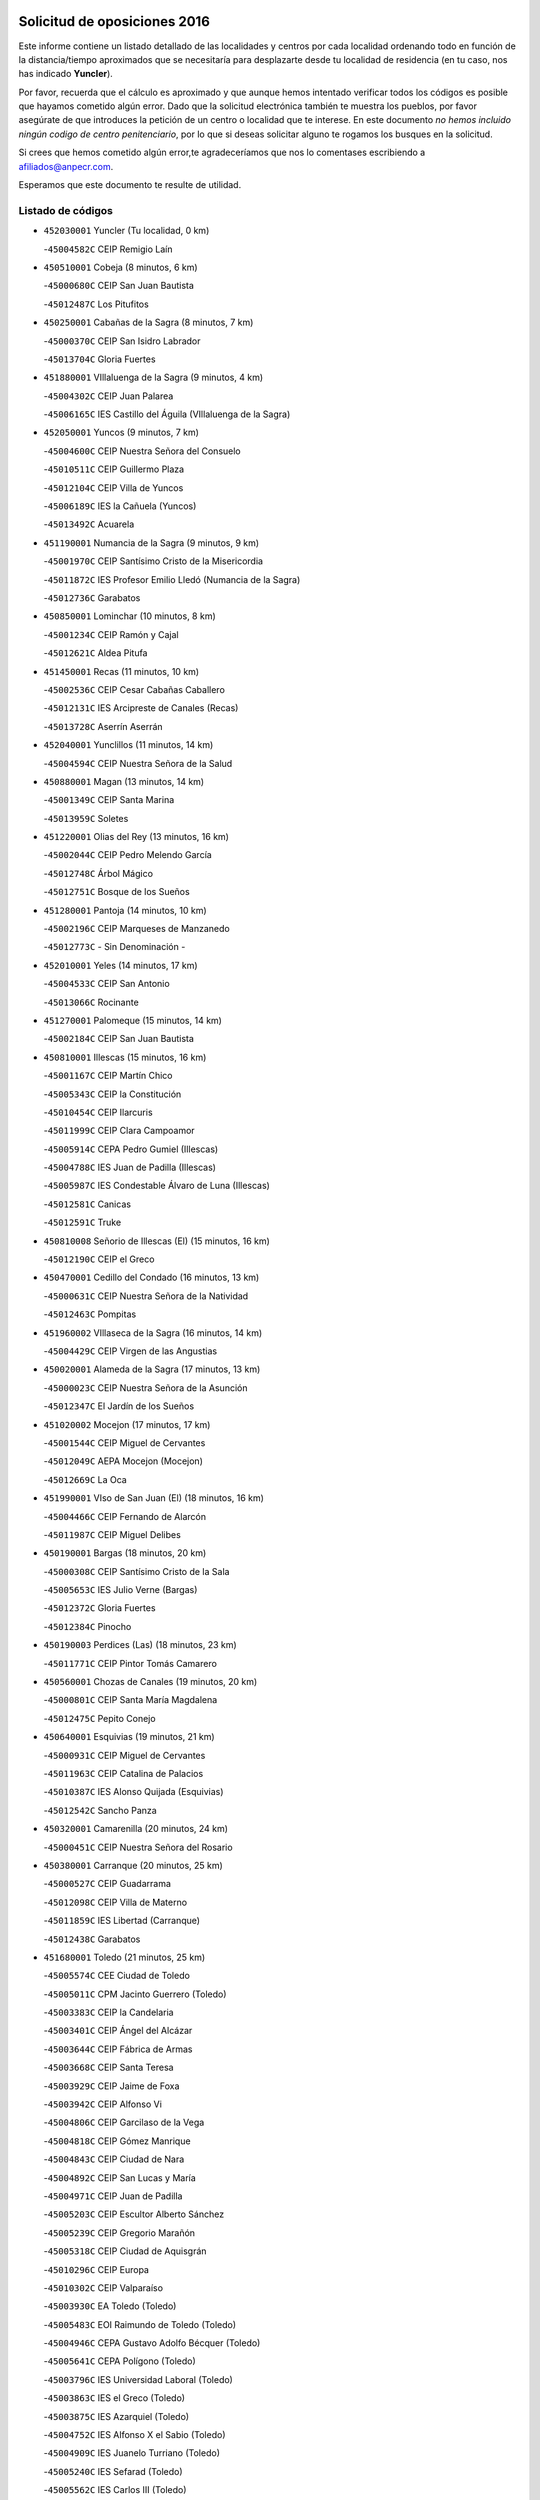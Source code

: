 

.. image:: logo.png
   :align: center

Solicitud de oposiciones 2016
======================================================

  
  
Este informe contiene un listado detallado de las localidades y centros por cada
localidad ordenando todo en función de la distancia/tiempo aproximados que se
necesitaría para desplazarte desde tu localidad de residencia (en tu caso,
nos has indicado **Yuncler**).

Por favor, recuerda que el cálculo es aproximado y que aunque hemos
intentado verificar todos los códigos es posible que hayamos cometido algún
error. Dado que la solicitud electrónica también te muestra los pueblos, por
favor asegúrate de que introduces la petición de un centro o localidad que
te interese. En este documento
*no hemos incluido ningún codigo de centro penitenciario*, por lo que si deseas
solicitar alguno te rogamos los busques en la solicitud.

Si crees que hemos cometido algún error,te agradeceríamos que nos lo comentases
escribiendo a afiliados@anpecr.com.

Esperamos que este documento te resulte de utilidad.



Listado de códigos
-------------------


- ``452030001`` Yuncler  (Tu localidad, 0 km)

  -``45004582C`` CEIP Remigio Laín
    

- ``450510001`` Cobeja  (8 minutos, 6 km)

  -``45000680C`` CEIP San Juan Bautista
    

  -``45012487C`` Los Pitufitos
    

- ``450250001`` Cabañas de la Sagra  (8 minutos, 7 km)

  -``45000370C`` CEIP San Isidro Labrador
    

  -``45013704C`` Gloria Fuertes
    

- ``451880001`` VIllaluenga de la Sagra  (9 minutos, 4 km)

  -``45004302C`` CEIP Juan Palarea
    

  -``45006165C`` IES Castillo del Águila (VIllaluenga de la Sagra)
    

- ``452050001`` Yuncos  (9 minutos, 7 km)

  -``45004600C`` CEIP Nuestra Señora del Consuelo
    

  -``45010511C`` CEIP Guillermo Plaza
    

  -``45012104C`` CEIP Villa de Yuncos
    

  -``45006189C`` IES la Cañuela (Yuncos)
    

  -``45013492C`` Acuarela
    

- ``451190001`` Numancia de la Sagra  (9 minutos, 9 km)

  -``45001970C`` CEIP Santísimo Cristo de la Misericordia
    

  -``45011872C`` IES Profesor Emilio Lledó (Numancia de la Sagra)
    

  -``45012736C`` Garabatos
    

- ``450850001`` Lominchar  (10 minutos, 8 km)

  -``45001234C`` CEIP Ramón y Cajal
    

  -``45012621C`` Aldea Pitufa
    

- ``451450001`` Recas  (11 minutos, 10 km)

  -``45002536C`` CEIP Cesar Cabañas Caballero
    

  -``45012131C`` IES Arcipreste de Canales (Recas)
    

  -``45013728C`` Aserrín Aserrán
    

- ``452040001`` Yunclillos  (11 minutos, 14 km)

  -``45004594C`` CEIP Nuestra Señora de la Salud
    

- ``450880001`` Magan  (13 minutos, 14 km)

  -``45001349C`` CEIP Santa Marina
    

  -``45013959C`` Soletes
    

- ``451220001`` Olias del Rey  (13 minutos, 16 km)

  -``45002044C`` CEIP Pedro Melendo García
    

  -``45012748C`` Árbol Mágico
    

  -``45012751C`` Bosque de los Sueños
    

- ``451280001`` Pantoja  (14 minutos, 10 km)

  -``45002196C`` CEIP Marqueses de Manzanedo
    

  -``45012773C`` - Sin Denominación -
    

- ``452010001`` Yeles  (14 minutos, 17 km)

  -``45004533C`` CEIP San Antonio
    

  -``45013066C`` Rocinante
    

- ``451270001`` Palomeque  (15 minutos, 14 km)

  -``45002184C`` CEIP San Juan Bautista
    

- ``450810001`` Illescas  (15 minutos, 16 km)

  -``45001167C`` CEIP Martín Chico
    

  -``45005343C`` CEIP la Constitución
    

  -``45010454C`` CEIP Ilarcuris
    

  -``45011999C`` CEIP Clara Campoamor
    

  -``45005914C`` CEPA Pedro Gumiel (Illescas)
    

  -``45004788C`` IES Juan de Padilla (Illescas)
    

  -``45005987C`` IES Condestable Álvaro de Luna (Illescas)
    

  -``45012581C`` Canicas
    

  -``45012591C`` Truke
    

- ``450810008`` Señorio de Illescas (El)  (15 minutos, 16 km)

  -``45012190C`` CEIP el Greco
    

- ``450470001`` Cedillo del Condado  (16 minutos, 13 km)

  -``45000631C`` CEIP Nuestra Señora de la Natividad
    

  -``45012463C`` Pompitas
    

- ``451960002`` VIllaseca de la Sagra  (16 minutos, 14 km)

  -``45004429C`` CEIP Virgen de las Angustias
    

- ``450020001`` Alameda de la Sagra  (17 minutos, 13 km)

  -``45000023C`` CEIP Nuestra Señora de la Asunción
    

  -``45012347C`` El Jardín de los Sueños
    

- ``451020002`` Mocejon  (17 minutos, 17 km)

  -``45001544C`` CEIP Miguel de Cervantes
    

  -``45012049C`` AEPA Mocejon (Mocejon)
    

  -``45012669C`` La Oca
    

- ``451990001`` VIso de San Juan (El)  (18 minutos, 16 km)

  -``45004466C`` CEIP Fernando de Alarcón
    

  -``45011987C`` CEIP Miguel Delibes
    

- ``450190001`` Bargas  (18 minutos, 20 km)

  -``45000308C`` CEIP Santísimo Cristo de la Sala
    

  -``45005653C`` IES Julio Verne (Bargas)
    

  -``45012372C`` Gloria Fuertes
    

  -``45012384C`` Pinocho
    

- ``450190003`` Perdices (Las)  (18 minutos, 23 km)

  -``45011771C`` CEIP Pintor Tomás Camarero
    

- ``450560001`` Chozas de Canales  (19 minutos, 20 km)

  -``45000801C`` CEIP Santa María Magdalena
    

  -``45012475C`` Pepito Conejo
    

- ``450640001`` Esquivias  (19 minutos, 21 km)

  -``45000931C`` CEIP Miguel de Cervantes
    

  -``45011963C`` CEIP Catalina de Palacios
    

  -``45010387C`` IES Alonso Quijada (Esquivias)
    

  -``45012542C`` Sancho Panza
    

- ``450320001`` Camarenilla  (20 minutos, 24 km)

  -``45000451C`` CEIP Nuestra Señora del Rosario
    

- ``450380001`` Carranque  (20 minutos, 25 km)

  -``45000527C`` CEIP Guadarrama
    

  -``45012098C`` CEIP Villa de Materno
    

  -``45011859C`` IES Libertad (Carranque)
    

  -``45012438C`` Garabatos
    

- ``451680001`` Toledo  (21 minutos, 25 km)

  -``45005574C`` CEE Ciudad de Toledo
    

  -``45005011C`` CPM Jacinto Guerrero (Toledo)
    

  -``45003383C`` CEIP la Candelaria
    

  -``45003401C`` CEIP Ángel del Alcázar
    

  -``45003644C`` CEIP Fábrica de Armas
    

  -``45003668C`` CEIP Santa Teresa
    

  -``45003929C`` CEIP Jaime de Foxa
    

  -``45003942C`` CEIP Alfonso Vi
    

  -``45004806C`` CEIP Garcilaso de la Vega
    

  -``45004818C`` CEIP Gómez Manrique
    

  -``45004843C`` CEIP Ciudad de Nara
    

  -``45004892C`` CEIP San Lucas y María
    

  -``45004971C`` CEIP Juan de Padilla
    

  -``45005203C`` CEIP Escultor Alberto Sánchez
    

  -``45005239C`` CEIP Gregorio Marañón
    

  -``45005318C`` CEIP Ciudad de Aquisgrán
    

  -``45010296C`` CEIP Europa
    

  -``45010302C`` CEIP Valparaíso
    

  -``45003930C`` EA Toledo (Toledo)
    

  -``45005483C`` EOI Raimundo de Toledo (Toledo)
    

  -``45004946C`` CEPA Gustavo Adolfo Bécquer (Toledo)
    

  -``45005641C`` CEPA Polígono (Toledo)
    

  -``45003796C`` IES Universidad Laboral (Toledo)
    

  -``45003863C`` IES el Greco (Toledo)
    

  -``45003875C`` IES Azarquiel (Toledo)
    

  -``45004752C`` IES Alfonso X el Sabio (Toledo)
    

  -``45004909C`` IES Juanelo Turriano (Toledo)
    

  -``45005240C`` IES Sefarad (Toledo)
    

  -``45005562C`` IES Carlos III (Toledo)
    

  -``45006301C`` IES María Pacheco (Toledo)
    

  -``45006311C`` IESO Princesa Galiana (Toledo)
    

  -``45600235C`` Academia de Infanteria de Toledo
    

  -``45013765C`` - Sin Denominación -
    

  -``45500007C`` Academia de Infantería
    

  -``45013790C`` Ana María Matute
    

  -``45012931C`` Ángel de la Guarda
    

  -``45012281C`` Castilla-La Mancha
    

  -``45012293C`` Cristo de la Vega
    

  -``45005847C`` Diego Ortiz
    

  -``45012301C`` El Olivo
    

  -``45013935C`` Gloria Fuertes
    

  -``45012311C`` La Cigarra
    

- ``451710001`` Torre de Esteban Hambran (La)  (21 minutos, 25 km)

  -``45004016C`` CEIP Juan Aguado
    

- ``450140001`` Añover de Tajo  (22 minutos, 16 km)

  -``45000230C`` CEIP Conde de Mayalde
    

  -``45006049C`` IES San Blas (Añover de Tajo)
    

  -``45012359C`` - Sin Denominación -
    

  -``45013881C`` Puliditos
    

- ``450210001`` Borox  (22 minutos, 26 km)

  -``45000321C`` CEIP Nuestra Señora de la Salud
    

- ``450410001`` Casarrubios del Monte  (22 minutos, 26 km)

  -``45000576C`` CEIP San Juan de Dios
    

  -``45012451C`` Arco Iris
    

- ``451760001`` Ugena  (23 minutos, 21 km)

  -``45004120C`` CEIP Miguel de Cervantes
    

  -``45011847C`` CEIP Tres Torres
    

  -``45012955C`` Los Peques
    

- ``451830001`` Ventas de Retamosa (Las)  (23 minutos, 28 km)

  -``45004201C`` CEIP Santiago Paniego
    

- ``450230001`` Burguillos de Toledo  (23 minutos, 34 km)

  -``45000357C`` CEIP Victorio Macho
    

  -``45013625C`` La Campana
    

- ``450150001`` Arcicollar  (24 minutos, 30 km)

  -``45000254C`` CEIP San Blas
    

- ``451890001`` VIllamiel de Toledo  (24 minutos, 32 km)

  -``45004326C`` CEIP Nuestra Señora de la Redonda
    

- ``451470001`` Rielves  (24 minutos, 34 km)

  -``45002551C`` CEIP Maximina Felisa Gómez Aguero
    

- ``451070001`` Nambroca  (24 minutos, 36 km)

  -``45001726C`` CEIP la Fuente
    

  -``45012694C`` - Sin Denominación -
    

- ``450520001`` Cobisa  (25 minutos, 37 km)

  -``45000692C`` CEIP Cardenal Tavera
    

  -``45011793C`` CEIP Gloria Fuertes
    

  -``45013601C`` Escuela Municipal de Música y Danza de Cobisa
    

  -``45012499C`` Los Cotos
    

- ``451610003`` Seseña  (26 minutos, 28 km)

  -``45002809C`` CEIP Gabriel Uriarte
    

  -``45010442C`` CEIP Sisius
    

  -``45011823C`` CEIP Juan Carlos I
    

  -``45005677C`` IES Margarita Salas (Seseña)
    

  -``45006244C`` IES las Salinas (Seseña)
    

  -``45012888C`` Pequeñines
    

- ``451800001`` Valmojado  (26 minutos, 29 km)

  -``45004168C`` CEIP Santo Domingo de Guzmán
    

  -``45012165C`` AEPA Valmojado (Valmojado)
    

  -``45006141C`` IES Cañada Real (Valmojado)
    

- ``450770001`` Huecas  (26 minutos, 38 km)

  -``45001118C`` CEIP Gregorio Marañón
    

- ``450310001`` Camarena  (27 minutos, 33 km)

  -``45000448C`` CEIP María del Mar
    

  -``45011975C`` CEIP Alonso Rodríguez
    

  -``45012128C`` IES Blas de Prado (Camarena)
    

  -``45012426C`` La Abeja Maya
    

- ``450410002`` Calypo Fado  (28 minutos, 38 km)

  -``45010375C`` CEIP Calypo
    

- ``450160001`` Arges  (28 minutos, 39 km)

  -``45000278C`` CEIP Tirso de Molina
    

  -``45011781C`` CEIP Miguel de Cervantes
    

  -``45012360C`` Ángel de la Guarda
    

  -``45013595C`` San Isidro Labrador
    

- ``450180001`` Barcience  (28 minutos, 41 km)

  -``45010405C`` CEIP Santa María la Blanca
    

- ``451730001`` Torrijos  (28 minutos, 44 km)

  -``45004053C`` CEIP Villa de Torrijos
    

  -``45011835C`` CEIP Lazarillo de Tormes
    

  -``45005276C`` CEPA Teresa Enríquez (Torrijos)
    

  -``45004090C`` IES Alonso de Covarrubias (Torrijos)
    

  -``45005252C`` IES Juan de Padilla (Torrijos)
    

  -``45012323C`` Cristo de la Sangre
    

  -``45012220C`` Maestro Gómez de Agüero
    

  -``45012943C`` Pequeñines
    

- ``451610004`` Seseña Nuevo  (29 minutos, 33 km)

  -``45002810C`` CEIP Fernando de Rojas
    

  -``45010363C`` CEIP Gloria Fuertes
    

  -``45011951C`` CEIP el Quiñón
    

  -``45010399C`` CEPA Seseña Nuevo (Seseña Nuevo)
    

  -``45012876C`` Burbujas
    

- ``450700001`` Guadamur  (30 minutos, 44 km)

  -``45001040C`` CEIP Nuestra Señora de la Natividad
    

  -``45012554C`` La Casita de Elia
    

- ``450120001`` Almonacid de Toledo  (30 minutos, 45 km)

  -``45000187C`` CEIP Virgen de la Oliva
    

- ``459010001`` Santo Domingo-Caudilla  (30 minutos, 48 km)

  -``45004144C`` CEIP Santa Ana
    

- ``451970001`` VIllasequilla  (31 minutos, 37 km)

  -``45004442C`` CEIP San Isidro Labrador
    

- ``451570003`` Santa Cruz del Retamar  (31 minutos, 42 km)

  -``45002767C`` CEIP Nuestra Señora de la Paz
    

- ``450660001`` Fuensalida  (31 minutos, 43 km)

  -``45000977C`` CEIP Tomás Romojaro
    

  -``45011801C`` CEIP Condes de Fuensalida
    

  -``45011719C`` AEPA Fuensalida (Fuensalida)
    

  -``45005665C`` IES Aldebarán (Fuensalida)
    

  -``45011914C`` Maestro Vicente Rodríguez
    

  -``45013534C`` Zapatitos
    

- ``450830001`` Layos  (31 minutos, 43 km)

  -``45001210C`` CEIP María Magdalena
    

- ``450010001`` Ajofrin  (31 minutos, 44 km)

  -``45000011C`` CEIP Jacinto Guerrero
    

  -``45012335C`` La Casa de los Duendes
    

- ``452020001`` Yepes  (32 minutos, 40 km)

  -``45004557C`` CEIP Rafael García Valiño
    

  -``45006177C`` IES Carpetania (Yepes)
    

  -``45013078C`` Fuentearriba
    

- ``450990001`` Mentrida  (32 minutos, 41 km)

  -``45001507C`` CEIP Luis Solana
    

  -``45011860C`` IES Antonio Jiménez-Landi (Mentrida)
    

- ``450030001`` Albarreal de Tajo  (32 minutos, 46 km)

  -``45000035C`` CEIP Benjamín Escalonilla
    

- ``451330001`` Polan  (32 minutos, 46 km)

  -``45002241C`` CEIP José María Corcuera
    

  -``45012141C`` AEPA Polan (Polan)
    

  -``45012785C`` Arco Iris
    

- ``450690001`` Gerindote  (32 minutos, 47 km)

  -``45001039C`` CEIP San José
    

- ``450960002`` Mazarambroz  (33 minutos, 48 km)

  -``45001477C`` CEIP Nuestra Señora del Sagrario
    

- ``451180001`` Noves  (33 minutos, 49 km)

  -``45001969C`` CEIP Nuestra Señora de la Monjia
    

  -``45012724C`` Barrio Sésamo
    

- ``451430001`` Quismondo  (33 minutos, 49 km)

  -``45002512C`` CEIP Pedro Zamorano
    

- ``451630002`` Sonseca  (34 minutos, 50 km)

  -``45002883C`` CEIP San Juan Evangelista
    

  -``45012074C`` CEIP Peñamiel
    

  -``45005926C`` CEPA Cum Laude (Sonseca)
    

  -``45005355C`` IES la Sisla (Sonseca)
    

  -``45012891C`` Arco Iris
    

  -``45010351C`` Escuela Municipal de Música y Danza de Sonseca
    

  -``45012244C`` Virgen de la Salud
    

- ``450040001`` Alcabon  (34 minutos, 52 km)

  -``45000047C`` CEIP Nuestra Señora de la Aurora
    

- ``450940001`` Mascaraque  (34 minutos, 52 km)

  -``45001441C`` CEIP Juan de Padilla
    

- ``451900001`` VIllaminaya  (34 minutos, 52 km)

  -``45004338C`` CEIP Santo Domingo de Silos
    

- ``451340001`` Portillo de Toledo  (35 minutos, 45 km)

  -``45002251C`` CEIP Conde de Ruiseñada
    

- ``450500001`` Ciruelos  (35 minutos, 47 km)

  -``45000679C`` CEIP Santísimo Cristo de la Misericordia
    

- ``450620001`` Escalonilla  (35 minutos, 52 km)

  -``45000904C`` CEIP Sagrados Corazones
    

- ``450240001`` Burujon  (36 minutos, 53 km)

  -``45000369C`` CEIP Juan XXIII
    

  -``45012402C`` - Sin Denominación -
    

- ``450910001`` Maqueda  (36 minutos, 56 km)

  -``45001416C`` CEIP Don Álvaro de Luna
    

- ``451910001`` VIllamuelas  (37 minutos, 43 km)

  -``45004341C`` CEIP Santa María Magdalena
    

- ``451230001`` Ontigola  (37 minutos, 46 km)

  -``45002056C`` CEIP Virgen del Rosario
    

  -``45013819C`` - Sin Denominación -
    

- ``450780001`` Huerta de Valdecarabanos  (37 minutos, 47 km)

  -``45001121C`` CEIP Virgen del Rosario de Pastores
    

  -``45012578C`` Garabatos
    

- ``451060001`` Mora  (37 minutos, 56 km)

  -``45001623C`` CEIP José Ramón Villa
    

  -``45001672C`` CEIP Fernando Martín
    

  -``45010466C`` AEPA Mora (Mora)
    

  -``45006220C`` IES Peñas Negras (Mora)
    

  -``45012670C`` - Sin Denominación -
    

  -``45012682C`` - Sin Denominación -
    

- ``451240002`` Orgaz  (37 minutos, 56 km)

  -``45002093C`` CEIP Conde de Orgaz
    

  -``45013662C`` Escuela Municipal de Música de Orgaz
    

  -``45012761C`` Nube de Algodón
    

- ``451580001`` Santa Olalla  (38 minutos, 60 km)

  -``45002779C`` CEIP Nuestra Señora de la Piedad
    

- ``450900001`` Manzaneque  (38 minutos, 61 km)

  -``45001398C`` CEIP Álvarez de Toledo
    

  -``45012645C`` - Sin Denominación -
    

- ``451210001`` Ocaña  (39 minutos, 52 km)

  -``45002020C`` CEIP San José de Calasanz
    

  -``45012177C`` CEIP Pastor Poeta
    

  -``45005631C`` CEPA Gutierre de Cárdenas (Ocaña)
    

  -``45004685C`` IES Alonso de Ercilla (Ocaña)
    

  -``45004791C`` IES Miguel Hernández (Ocaña)
    

  -``45013731C`` - Sin Denominación -
    

  -``45012232C`` Mesa de Ocaña
    

- ``451160001`` Noez  (39 minutos, 53 km)

  -``45001945C`` CEIP Santísimo Cristo de la Salud
    

- ``451570001`` Calalberche  (40 minutos, 46 km)

  -``45011811C`` CEIP Ribera del Alberche
    

- ``451360001`` Puebla de Montalban (La)  (40 minutos, 56 km)

  -``45002330C`` CEIP Fernando de Rojas
    

  -``45005941C`` AEPA Puebla de Montalban (La) (Puebla de Montalban (La))
    

  -``45004739C`` IES Juan de Lucena (Puebla de Montalban (La))
    

- ``450360001`` Carmena  (40 minutos, 57 km)

  -``45000503C`` CEIP Cristo de la Cueva
    

- ``451400001`` Pulgar  (41 minutos, 55 km)

  -``45002411C`` CEIP Nuestra Señora de la Blanca
    

  -``45012827C`` Pulgarcito
    

- ``451740001`` Totanes  (41 minutos, 59 km)

  -``45004107C`` CEIP Inmaculada Concepción
    

- ``450590001`` Dosbarrios  (42 minutos, 59 km)

  -``45000862C`` CEIP San Isidro Labrador
    

  -``45014034C`` Garabatos
    

- ``451150001`` Noblejas  (42 minutos, 59 km)

  -``45001908C`` CEIP Santísimo Cristo de las Injurias
    

  -``45012037C`` AEPA Noblejas (Noblejas)
    

  -``45012712C`` Rosa Sensat
    

- ``450670001`` Galvez  (42 minutos, 60 km)

  -``45000989C`` CEIP San Juan de la Cruz
    

  -``45005975C`` IES Montes de Toledo (Galvez)
    

  -``45013716C`` Garbancito
    

- ``450400001`` Casar de Escalona (El)  (43 minutos, 71 km)

  -``45000552C`` CEIP Nuestra Señora de Hortum Sancho
    

- ``450760001`` Hormigos  (44 minutos, 67 km)

  -``45001091C`` CEIP Virgen de la Higuera
    

- ``450580001`` Domingo Perez  (44 minutos, 72 km)

  -``45011756C`` CRA Campos de Castilla
    

- ``451930001`` VIllanueva de Bogas  (45 minutos, 56 km)

  -``45004375C`` CEIP Santa Ana
    

- ``450950001`` Mata (La)  (45 minutos, 62 km)

  -``45001453C`` CEIP Severo Ochoa
    

- ``450370001`` Carpio de Tajo (El)  (46 minutos, 64 km)

  -``45000515C`` CEIP Nuestra Señora de Ronda
    

- ``450550001`` Cuerva  (46 minutos, 65 km)

  -``45000795C`` CEIP Soledad Alonso Dorado
    

- ``451950001`` VIllarrubia de Santiago  (46 minutos, 65 km)

  -``45004399C`` CEIP Nuestra Señora del Castellar
    

- ``451750001`` Turleque  (46 minutos, 77 km)

  -``45004119C`` CEIP Fernán González
    

- ``450710001`` Guardia (La)  (47 minutos, 62 km)

  -``45001052C`` CEIP Valentín Escobar
    

- ``450390001`` Carriches  (47 minutos, 63 km)

  -``45000540C`` CEIP Doctor Cesar González Gómez
    

- ``450610001`` Escalona  (47 minutos, 69 km)

  -``45000898C`` CEIP Inmaculada Concepción
    

  -``45006074C`` IES Lazarillo de Tormes (Escalona)
    

- ``452000005`` Yebenes (Los)  (48 minutos, 66 km)

  -``45004478C`` CEIP San José de Calasanz
    

  -``45012050C`` AEPA Yebenes (Los) (Yebenes (Los))
    

  -``45005689C`` IES Guadalerzas (Yebenes (Los))
    

- ``451980001`` VIllatobas  (48 minutos, 69 km)

  -``45004454C`` CEIP Sagrado Corazón de Jesús
    

- ``450480001`` Cerralbos (Los)  (48 minutos, 82 km)

  -``45011768C`` CRA Entrerríos
    

- ``450980001`` Menasalbas  (49 minutos, 67 km)

  -``45001490C`` CEIP Nuestra Señora de Fátima
    

  -``45013753C`` Menapeques
    

- ``450130001`` Almorox  (49 minutos, 76 km)

  -``45000229C`` CEIP Silvano Cirujano
    

- ``450450001`` Cazalegas  (49 minutos, 83 km)

  -``45000606C`` CEIP Miguel de Cervantes
    

  -``45013613C`` - Sin Denominación -
    

- ``451820001`` Ventas Con Peña Aguilera (Las)  (50 minutos, 71 km)

  -``45004181C`` CEIP Nuestra Señora del Águila
    

- ``451510001`` San Martin de Montalban  (51 minutos, 74 km)

  -``45002652C`` CEIP Santísimo Cristo de la Luz
    

- ``451660001`` Tembleque  (51 minutos, 80 km)

  -``45003361C`` CEIP Antonia González
    

  -``45012918C`` Cervantes II
    

- ``450530001`` Consuegra  (51 minutos, 85 km)

  -``45000710C`` CEIP Santísimo Cristo de la Vera Cruz
    

  -``45000722C`` CEIP Miguel de Cervantes
    

  -``45004880C`` CEPA Castillo de Consuegra (Consuegra)
    

  -``45000734C`` IES Consaburum (Consuegra)
    

  -``45014083C`` - Sin Denominación -
    

- ``450890002`` Malpica de Tajo  (52 minutos, 74 km)

  -``45001374C`` CEIP Fulgencio Sánchez Cabezudo
    

- ``450920001`` Marjaliza  (53 minutos, 75 km)

  -``45006037C`` CEIP San Juan
    

- ``451560001`` Santa Cruz de la Zarza  (54 minutos, 81 km)

  -``45002721C`` CEIP Eduardo Palomo Rodríguez
    

  -``45006190C`` IESO Velsinia (Santa Cruz de la Zarza)
    

  -``45012864C`` - Sin Denominación -
    

- ``451490001`` Romeral (El)  (56 minutos, 71 km)

  -``45002627C`` CEIP Silvano Cirujano
    

- ``451170001`` Nombela  (56 minutos, 78 km)

  -``45001957C`` CEIP Cristo de la Nava
    

- ``450460001`` Cebolla  (56 minutos, 79 km)

  -``45000621C`` CEIP Nuestra Señora de la Antigua
    

  -``45006062C`` IES Arenales del Tajo (Cebolla)
    

- ``451090001`` Navahermosa  (56 minutos, 79 km)

  -``45001763C`` CEIP San Miguel Arcángel
    

  -``45010341C`` CEPA la Raña (Navahermosa)
    

  -``45006207C`` IESO Manuel de Guzmán (Navahermosa)
    

  -``45012700C`` - Sin Denominación -
    

- ``450870001`` Madridejos  (56 minutos, 92 km)

  -``45012062C`` CEE Mingoliva
    

  -``45001313C`` CEIP Garcilaso de la Vega
    

  -``45005185C`` CEIP Santa Ana
    

  -``45010478C`` AEPA Madridejos (Madridejos)
    

  -``45001337C`` IES Valdehierro (Madridejos)
    

  -``45012633C`` - Sin Denominación -
    

  -``45011720C`` Escuela Municipal de Música y Danza de Madridejos
    

  -``45013522C`` Juan Vicente Camacho
    

- ``451370001`` Pueblanueva (La)  (57 minutos, 90 km)

  -``45002366C`` CEIP San Isidro
    

- ``451770001`` Urda  (57 minutos, 95 km)

  -``45004132C`` CEIP Santo Cristo
    

  -``45012979C`` Blasa Ruíz
    

- ``450340001`` Camuñas  (57 minutos, 100 km)

  -``45000485C`` CEIP Cardenal Cisneros
    

- ``450840001`` Lillo  (58 minutos, 78 km)

  -``45001222C`` CEIP Marcelino Murillo
    

  -``45012611C`` Tris-Tras
    

- ``450540001`` Corral de Almaguer  (58 minutos, 91 km)

  -``45000783C`` CEIP Nuestra Señora de la Muela
    

  -``45005801C`` IES la Besana (Corral de Almaguer)
    

  -``45012517C`` - Sin Denominación -
    

- ``451540001`` San Roman de los Montes  (58 minutos, 100 km)

  -``45010417C`` CEIP Nuestra Señora del Buen Camino
    

- ``451530001`` San Pablo de los Montes  (59 minutos, 80 km)

  -``45002676C`` CEIP Nuestra Señora de Gracia
    

  -``45012852C`` San Pablo de los Montes
    

- ``450680001`` Garciotun  (1h, 91 km)

  -``45001027C`` CEIP Santa María Magdalena
    

- ``130700001`` Puerto Lapice  (1h, 108 km)

  -``13002435C`` CEIP Juan Alcaide
    

- ``451520001`` San Martin de Pusa  (1h 1min, 90 km)

  -``45013871C`` CRA Río Pusa
    

- ``451650006`` Talavera de la Reina  (1h 1min, 95 km)

  -``45005811C`` CEE Bios
    

  -``45002950C`` CEIP Federico García Lorca
    

  -``45002986C`` CEIP Santa María
    

  -``45003139C`` CEIP Nuestra Señora del Prado
    

  -``45003140C`` CEIP Fray Hernando de Talavera
    

  -``45003152C`` CEIP San Ildefonso
    

  -``45003164C`` CEIP San Juan de Dios
    

  -``45004624C`` CEIP Hernán Cortés
    

  -``45004831C`` CEIP José Bárcena
    

  -``45004855C`` CEIP Antonio Machado
    

  -``45005197C`` CEIP Pablo Iglesias
    

  -``45013583C`` CEIP Bartolomé Nicolau
    

  -``45005057C`` EA Talavera (Talavera de la Reina)
    

  -``45005537C`` EOI Talavera de la Reina (Talavera de la Reina)
    

  -``45004958C`` CEPA Río Tajo (Talavera de la Reina)
    

  -``45003255C`` IES Padre Juan de Mariana (Talavera de la Reina)
    

  -``45003267C`` IES Juan Antonio Castro (Talavera de la Reina)
    

  -``45003279C`` IES San Isidro (Talavera de la Reina)
    

  -``45004740C`` IES Gabriel Alonso de Herrera (Talavera de la Reina)
    

  -``45005461C`` IES Puerta de Cuartos (Talavera de la Reina)
    

  -``45005471C`` IES Ribera del Tajo (Talavera de la Reina)
    

  -``45014101C`` Conservatorio Profesional de Música de Talavera de la Reina
    

  -``45012256C`` El Alfar
    

  -``45000618C`` Eusebio Rubalcaba
    

  -``45012268C`` Julián Besteiro
    

  -``45012271C`` Santo Ángel de la Guarda
    

- ``190460001`` Azuqueca de Henares  (1h 2min, 95 km)

  -``19000333C`` CEIP la Paz
    

  -``19000357C`` CEIP Virgen de la Soledad
    

  -``19003863C`` CEIP Maestra Plácida Herranz
    

  -``19004004C`` CEIP Siglo XXI
    

  -``19008095C`` CEIP la Paloma
    

  -``19008745C`` CEIP la Espiga
    

  -``19002950C`` CEPA Clara Campoamor (Azuqueca de Henares)
    

  -``19002615C`` IES Arcipreste de Hita (Azuqueca de Henares)
    

  -``19002640C`` IES San Isidro (Azuqueca de Henares)
    

  -``19003978C`` IES Profesor Domínguez Ortiz (Azuqueca de Henares)
    

  -``19009491C`` Elvira Lindo
    

  -``19008800C`` La Campiña
    

  -``19009567C`` La Curva
    

  -``19008885C`` La Noguera
    

  -``19008873C`` 8 de Marzo
    

- ``190240001`` Alovera  (1h 2min, 101 km)

  -``19000205C`` CEIP Virgen de la Paz
    

  -``19008034C`` CEIP Parque Vallejo
    

  -``19008186C`` CEIP Campiña Verde
    

  -``19008711C`` AEPA Alovera (Alovera)
    

  -``19008113C`` IES Carmen Burgos de Seguí (Alovera)
    

  -``19008851C`` Corazones Pequeños
    

  -``19008174C`` Escuela Municipal de Música y Danza de Alovera
    

  -``19008861C`` San Miguel Arcangel
    

- ``451440001`` Real de San VIcente (El)  (1h 3min, 94 km)

  -``45014022C`` CRA Real de San Vicente
    

- ``162030001`` Tarancon  (1h 3min, 98 km)

  -``16002321C`` CEIP Duque de Riánsares
    

  -``16004443C`` CEIP Gloria Fuertes
    

  -``16003657C`` CEPA Altomira (Tarancon)
    

  -``16004534C`` IES la Hontanilla (Tarancon)
    

  -``16009453C`` Nuestra Señora de Riansares
    

  -``16009660C`` San Isidro
    

  -``16009672C`` Santa Quiteria
    

- ``450970001`` Mejorada  (1h 3min, 106 km)

  -``45010429C`` CRA Ribera del Guadyerbas
    

- ``451870001`` VIllafranca de los Caballeros  (1h 3min, 112 km)

  -``45004296C`` CEIP Miguel de Cervantes
    

  -``45006153C`` IESO la Falcata (VIllafranca de los Caballeros)
    

- ``192300001`` Quer  (1h 5min, 102 km)

  -``19008691C`` CEIP Villa de Quer
    

  -``19009026C`` Las Setitas
    

- ``193190001`` VIllanueva de la Torre  (1h 5min, 102 km)

  -``19004016C`` CEIP Paco Rabal
    

  -``19008071C`` CEIP Gloria Fuertes
    

  -``19008137C`` IES Newton-Salas (VIllanueva de la Torre)
    

- ``451650007`` Talavera la Nueva  (1h 5min, 110 km)

  -``45003358C`` CEIP San Isidro
    

  -``45012906C`` Dulcinea
    

- ``451650005`` Gamonal  (1h 5min, 111 km)

  -``45002962C`` CEIP Don Cristóbal López
    

  -``45013649C`` Gamonital
    

- ``451810001`` Velada  (1h 5min, 113 km)

  -``45004171C`` CEIP Andrés Arango
    

- ``192800002`` Torrejon del Rey  (1h 6min, 98 km)

  -``19002241C`` CEIP Virgen de las Candelas
    

  -``19009385C`` Escuela de Musica y Danza de Torrejon del Rey
    

- ``451850001`` VIllacañas  (1h 6min, 98 km)

  -``45004259C`` CEIP Santa Bárbara
    

  -``45010338C`` AEPA VIllacañas (VIllacañas)
    

  -``45004272C`` IES Garcilaso de la Vega (VIllacañas)
    

  -``45005321C`` IES Enrique de Arfe (VIllacañas)
    

- ``450270001`` Cabezamesada  (1h 6min, 101 km)

  -``45000394C`` CEIP Alonso de Cárdenas
    

- ``191050002`` Chiloeches  (1h 6min, 103 km)

  -``19000710C`` CEIP José Inglés
    

  -``19008782C`` IES Peñalba (Chiloeches)
    

  -``19009580C`` San Marcos
    

- ``190580001`` Cabanillas del Campo  (1h 6min, 105 km)

  -``19000461C`` CEIP San Blas
    

  -``19008046C`` CEIP los Olivos
    

  -``19008216C`` CEIP la Senda
    

  -``19003981C`` IES Ana María Matute (Cabanillas del Campo)
    

  -``19008150C`` Escuela Municipal de Música y Danza de Cabanillas del Campo
    

  -``19008903C`` Los Llanos
    

  -``19009506C`` Mirador
    

  -``19008915C`` Tres Torres
    

- ``130470001`` Herencia  (1h 6min, 113 km)

  -``13001698C`` CEIP Carrasco Alcalde
    

  -``13005023C`` AEPA Herencia (Herencia)
    

  -``13004729C`` IES Hermógenes Rodríguez (Herencia)
    

  -``13011369C`` - Sin Denominación -
    

  -``13010882C`` Escuela Municipal de Música y Danza de Herencia
    

- ``130500001`` Labores (Las)  (1h 6min, 115 km)

  -``13001753C`` CEIP San José de Calasanz
    

- ``450280001`` Alberche del Caudillo  (1h 6min, 115 km)

  -``45000400C`` CEIP San Isidro
    

- ``192250001`` Pozo de Guadalajara  (1h 7min, 103 km)

  -``19001817C`` CEIP Santa Brígida
    

  -``19009014C`` El Parque
    

- ``191300001`` Guadalajara  (1h 7min, 107 km)

  -``19002603C`` CEE Virgen del Amparo
    

  -``19003140C`` CPM Sebastián Durón (Guadalajara)
    

  -``19000989C`` CEIP Alcarria
    

  -``19000990C`` CEIP Cardenal Mendoza
    

  -``19001015C`` CEIP San Pedro Apóstol
    

  -``19001027C`` CEIP Isidro Almazán
    

  -``19001039C`` CEIP Pedro Sanz Vázquez
    

  -``19001052C`` CEIP Rufino Blanco
    

  -``19002639C`` CEIP Alvar Fáñez de Minaya
    

  -``19002706C`` CEIP Balconcillo
    

  -``19002718C`` CEIP el Doncel
    

  -``19002767C`` CEIP Badiel
    

  -``19002822C`` CEIP Ocejón
    

  -``19003097C`` CEIP Río Tajo
    

  -``19003164C`` CEIP Río Henares
    

  -``19008058C`` CEIP las Lomas
    

  -``19008794C`` CEIP Parque de la Muñeca
    

  -``19008101C`` EA Guadalajara (Guadalajara)
    

  -``19003191C`` EOI Guadalajara (Guadalajara)
    

  -``19002858C`` CEPA Río Sorbe (Guadalajara)
    

  -``19001076C`` IES Brianda de Mendoza (Guadalajara)
    

  -``19001091C`` IES Luis de Lucena (Guadalajara)
    

  -``19002597C`` IES Antonio Buero Vallejo (Guadalajara)
    

  -``19002743C`` IES Castilla (Guadalajara)
    

  -``19003139C`` IES Liceo Caracense (Guadalajara)
    

  -``19003450C`` IES José Luis Sampedro (Guadalajara)
    

  -``19003930C`` IES Aguas VIvas (Guadalajara)
    

  -``19008939C`` Alfanhuí
    

  -``19008812C`` Castilla-La Mancha
    

  -``19008952C`` Los Manantiales
    

- ``192200006`` Arboleda (La)  (1h 7min, 107 km)

  -``19008681C`` CEIP la Arboleda de Pioz
    

- ``190710007`` Arenales (Los)  (1h 7min, 107 km)

  -``19009427C`` CEIP María Montessori
    

- ``450280002`` Calera y Chozas  (1h 7min, 119 km)

  -``45000412C`` CEIP Santísimo Cristo de Chozas
    

  -``45012414C`` Maestro Don Antonio Fernández
    

- ``160860001`` Fuente de Pedro Naharro  (1h 8min, 105 km)

  -``16004182C`` CRA Retama
    

  -``16009891C`` Rosa León
    

- ``451120001`` Navalmorales (Los)  (1h 9min, 97 km)

  -``45001805C`` CEIP San Francisco
    

  -``45005495C`` IES los Navalmorales (Navalmorales (Los))
    

- ``190710003`` Coto (El)  (1h 9min, 105 km)

  -``19008162C`` CEIP el Coto
    

- ``130440003`` Fuente el Fresno  (1h 9min, 106 km)

  -``13001650C`` CEIP Miguel Delibes
    

  -``13012180C`` Mundo Infantil
    

- ``130970001`` VIllarta de San Juan  (1h 9min, 121 km)

  -``13003555C`` CEIP Nuestra Señora de la Paz
    

- ``451860001`` VIlla de Don Fadrique (La)  (1h 10min, 93 km)

  -``45004284C`` CEIP Ramón y Cajal
    

  -``45010508C`` IESO Leonor de Guzmán (VIlla de Don Fadrique (La))
    

- ``192800001`` Parque de las Castillas  (1h 10min, 99 km)

  -``19008198C`` CEIP las Castillas
    

- ``191260001`` Galapagos  (1h 10min, 104 km)

  -``19003000C`` CEIP Clara Sánchez
    

- ``190710001`` Casar (El)  (1h 10min, 106 km)

  -``19000552C`` CEIP Maestros del Casar
    

  -``19003681C`` AEPA Casar (El) (Casar (El))
    

  -``19003929C`` IES Campiña Alta (Casar (El))
    

  -``19008204C`` IES Juan García Valdemora (Casar (El))
    

- ``191710001`` Marchamalo  (1h 10min, 110 km)

  -``19001441C`` CEIP Cristo de la Esperanza
    

  -``19008061C`` CEIP Maestra Teodora
    

  -``19008721C`` AEPA Marchamalo (Marchamalo)
    

  -``19003553C`` IES Alejo Vera (Marchamalo)
    

  -``19008988C`` - Sin Denominación -
    

- ``191300002`` Iriepal  (1h 10min, 112 km)

  -``19003589C`` CRA Francisco Ibáñez
    

- ``130180001`` Arenas de San Juan  (1h 10min, 121 km)

  -``13000694C`` CEIP San Bernabé
    

- ``130050002`` Alcazar de San Juan  (1h 10min, 124 km)

  -``13000104C`` CEIP el Santo
    

  -``13000116C`` CEIP Juan de Austria
    

  -``13000128C`` CEIP Jesús Ruiz de la Fuente
    

  -``13000131C`` CEIP Santa Clara
    

  -``13003828C`` CEIP Alces
    

  -``13004092C`` CEIP Pablo Ruiz Picasso
    

  -``13004870C`` CEIP Gloria Fuertes
    

  -``13010900C`` CEIP Jardín de Arena
    

  -``13004705C`` EOI la Equidad (Alcazar de San Juan)
    

  -``13004055C`` CEPA Enrique Tierno Galván (Alcazar de San Juan)
    

  -``13000219C`` IES Miguel de Cervantes Saavedra (Alcazar de San Juan)
    

  -``13000220C`` IES Juan Bosco (Alcazar de San Juan)
    

  -``13004687C`` IES María Zambrano (Alcazar de San Juan)
    

  -``13012121C`` - Sin Denominación -
    

  -``13011242C`` El Tobogán
    

  -``13011060C`` El Torreón
    

  -``13010870C`` Escuela Municipal de Música y Danza de Alcázar de San Juan
    

- ``192200001`` Pioz  (1h 11min, 106 km)

  -``19008149C`` CEIP Castillo de Pioz
    

- ``161860001`` Saelices  (1h 11min, 117 km)

  -``16009386C`` CRA Segóbriga
    

- ``192860001`` Tortola de Henares  (1h 11min, 122 km)

  -``19002275C`` CEIP Sagrado Corazón de Jesús
    

- ``450720001`` Herencias (Las)  (1h 12min, 109 km)

  -``45001064C`` CEIP Vera Cruz
    

- ``451920001`` VIllanueva de Alcardete  (1h 13min, 110 km)

  -``45004363C`` CEIP Nuestra Señora de la Piedad
    

- ``451140001`` Navamorcuende  (1h 13min, 116 km)

  -``45006268C`` CRA Sierra de San Vicente
    

- ``451420001`` Quintanar de la Orden  (1h 13min, 116 km)

  -``45002457C`` CEIP Cristóbal Colón
    

  -``45012001C`` CEIP Antonio Machado
    

  -``45005288C`` CEPA Luis VIves (Quintanar de la Orden)
    

  -``45002470C`` IES Infante Don Fadrique (Quintanar de la Orden)
    

  -``45004867C`` IES Alonso Quijano (Quintanar de la Orden)
    

  -``45012840C`` Pim Pon
    

- ``191170001`` Fontanar  (1h 13min, 118 km)

  -``19000795C`` CEIP Virgen de la Soledad
    

  -``19008940C`` - Sin Denominación -
    

- ``193310001`` Yunquera de Henares  (1h 13min, 119 km)

  -``19002500C`` CEIP Virgen de la Granja
    

  -``19008769C`` CEIP Nº 2
    

  -``19003875C`` IES Clara Campoamor (Yunquera de Henares)
    

  -``19009531C`` - Sin Denominación -
    

  -``19009105C`` - Sin Denominación -
    

- ``451250002`` Oropesa  (1h 13min, 132 km)

  -``45002123C`` CEIP Martín Gallinar
    

  -``45004727C`` IES Alonso de Orozco (Oropesa)
    

  -``45013960C`` María Arnús
    

- ``160270001`` Barajas de Melo  (1h 14min, 116 km)

  -``16004248C`` CRA Fermín Caballero
    

  -``16009477C`` Virgen de la Vega
    

- ``191430001`` Horche  (1h 14min, 117 km)

  -``19001246C`` CEIP San Roque
    

  -``19008757C`` CEIP Nº 2
    

  -``19008976C`` - Sin Denominación -
    

  -``19009440C`` Escuela Municipal de Música de Horche
    

- ``139040001`` Llanos del Caudillo  (1h 14min, 134 km)

  -``13003749C`` CEIP el Oasis
    

- ``161060001`` Horcajo de Santiago  (1h 15min, 110 km)

  -``16001314C`` CEIP José Montalvo
    

  -``16004352C`` AEPA Horcajo de Santiago (Horcajo de Santiago)
    

  -``16004492C`` IES Orden de Santiago (Horcajo de Santiago)
    

  -``16009544C`` Hervás y Panduro
    

- ``130960001`` VIllarrubia de los Ojos  (1h 15min, 125 km)

  -``13003521C`` CEIP Rufino Blanco
    

  -``13003658C`` CEIP Virgen de la Sierra
    

  -``13005060C`` AEPA VIllarrubia de los Ojos (VIllarrubia de los Ojos)
    

  -``13004900C`` IES Guadiana (VIllarrubia de los Ojos)
    

- ``450820001`` Lagartera  (1h 15min, 134 km)

  -``45001192C`` CEIP Jacinto Guerrero
    

  -``45012608C`` El Castillejo
    

- ``451130002`` Navalucillos (Los)  (1h 16min, 105 km)

  -``45001854C`` CEIP Nuestra Señora de las Saleras
    

- ``451010001`` Miguel Esteban  (1h 16min, 123 km)

  -``45001532C`` CEIP Cervantes
    

  -``45006098C`` IESO Juan Patiño Torres (Miguel Esteban)
    

  -``45012657C`` La Abejita
    

- ``192740002`` Torija  (1h 16min, 126 km)

  -``19002214C`` CEIP Virgen del Amparo
    

  -``19009041C`` La Abejita
    

- ``130280002`` Campo de Criptana  (1h 16min, 133 km)

  -``13004717C`` CPM Alcázar de San Juan-Campo de Criptana (Campo de
    

  -``13000943C`` CEIP Virgen de la Paz
    

  -``13000955C`` CEIP Virgen de Criptana
    

  -``13000967C`` CEIP Sagrado Corazón
    

  -``13003968C`` CEIP Domingo Miras
    

  -``13005011C`` AEPA Campo de Criptana (Campo de Criptana)
    

  -``13001005C`` IES Isabel Perillán y Quirós (Campo de Criptana)
    

  -``13011023C`` Escuela Municipal de Musica y Danza de Campo de Criptana
    

  -``13011096C`` Los Gigantes
    

  -``13011333C`` Los Quijotes
    

- ``191920001`` Mondejar  (1h 17min, 106 km)

  -``19001593C`` CEIP José Maldonado y Ayuso
    

  -``19003701C`` CEPA Alcarria Baja (Mondejar)
    

  -``19003838C`` IES Alcarria Baja (Mondejar)
    

  -``19008991C`` - Sin Denominación -
    

- ``450720002`` Membrillo (El)  (1h 17min, 114 km)

  -``45005124C`` CEIP Ortega Pérez
    

- ``130520003`` Malagon  (1h 17min, 116 km)

  -``13001790C`` CEIP Cañada Real
    

  -``13001819C`` CEIP Santa Teresa
    

  -``13005035C`` AEPA Malagon (Malagon)
    

  -``13004730C`` IES Estados del Duque (Malagon)
    

  -``13011141C`` Santa Teresa de Jesús
    

- ``191610001`` Lupiana  (1h 17min, 118 km)

  -``19001386C`` CEIP Miguel de la Cuesta
    

- ``451670001`` Toboso (El)  (1h 17min, 126 km)

  -``45003371C`` CEIP Miguel de Cervantes
    

- ``451410001`` Quero  (1h 17min, 127 km)

  -``45002421C`` CEIP Santiago Cabañas
    

  -``45012839C`` - Sin Denominación -
    

- ``451300001`` Parrillas  (1h 17min, 128 km)

  -``45002202C`` CEIP Nuestra Señora de la Luz
    

- ``451350001`` Puebla de Almoradiel (La)  (1h 18min, 104 km)

  -``45002287C`` CEIP Ramón y Cajal
    

  -``45012153C`` AEPA Puebla de Almoradiel (La) (Puebla de Almoradiel (La))
    

  -``45006116C`` IES Aldonza Lorenzo (Puebla de Almoradiel (La))
    

- ``130720003`` Retuerta del Bullaque  (1h 18min, 106 km)

  -``13010791C`` CRA Montes de Toledo
    

- ``450060001`` Alcaudete de la Jara  (1h 18min, 118 km)

  -``45000096C`` CEIP Rufino Mansi
    

- ``169010001`` Carrascosa del Campo  (1h 18min, 125 km)

  -``16004376C`` AEPA Carrascosa del Campo (Carrascosa del Campo)
    

- ``192900001`` Trijueque  (1h 18min, 129 km)

  -``19002305C`` CEIP San Bernabé
    

  -``19003759C`` AEPA Trijueque (Trijueque)
    

- ``130050003`` Cinco Casas  (1h 18min, 136 km)

  -``13012052C`` CRA Alciares
    

- ``450300001`` Calzada de Oropesa (La)  (1h 18min, 141 km)

  -``45012189C`` CRA Campo Arañuelo
    

- ``161330001`` Mota del Cuervo  (1h 19min, 135 km)

  -``16001624C`` CEIP Virgen de Manjavacas
    

  -``16009945C`` CEIP Santa Rita
    

  -``16004327C`` AEPA Mota del Cuervo (Mota del Cuervo)
    

  -``16004431C`` IES Julián Zarco (Mota del Cuervo)
    

  -``16009581C`` Balú
    

  -``16010017C`` Conservatorio Profesional de Música Mota del Cuervo
    

  -``16009593C`` El Santo
    

  -``16009295C`` Escuela Municipal de Música y Danza de Mota del Cuervo
    

- ``450070001`` Alcolea de Tajo  (1h 20min, 135 km)

  -``45012086C`` CRA Río Tajo
    

- ``162490001`` VIllamayor de Santiago  (1h 21min, 123 km)

  -``16002781C`` CEIP Gúzquez
    

  -``16004364C`` AEPA VIllamayor de Santiago (VIllamayor de Santiago)
    

  -``16004510C`` IESO Ítaca (VIllamayor de Santiago)
    

- ``192660001`` Tendilla  (1h 21min, 131 km)

  -``19003577C`` CRA Valles del Tajuña
    

- ``451100001`` Navalcan  (1h 21min, 131 km)

  -``45001787C`` CEIP Blas Tello
    

- ``191510002`` Humanes  (1h 22min, 130 km)

  -``19001261C`` CEIP Nuestra Señora de Peñahora
    

  -``19003760C`` AEPA Humanes (Humanes)
    

- ``451380001`` Puente del Arzobispo (El)  (1h 22min, 138 km)

  -``45013984C`` CRA Villas del Tajo
    

- ``130530003`` Manzanares  (1h 23min, 146 km)

  -``13001923C`` CEIP Divina Pastora
    

  -``13001935C`` CEIP Altagracia
    

  -``13003853C`` CEIP la Candelaria
    

  -``13004390C`` CEIP Enrique Tierno Galván
    

  -``13004079C`` CEPA San Blas (Manzanares)
    

  -``13001984C`` IES Pedro Álvarez Sotomayor (Manzanares)
    

  -``13003798C`` IES Azuer (Manzanares)
    

  -``13011400C`` - Sin Denominación -
    

  -``13009594C`` Guillermo Calero
    

  -``13011151C`` La Ínsula
    

- ``450200001`` Belvis de la Jara  (1h 24min, 126 km)

  -``45000311C`` CEIP Fernando Jiménez de Gregorio
    

  -``45006050C`` IESO la Jara (Belvis de la Jara)
    

  -``45013546C`` - Sin Denominación -
    

- ``130650005`` Torno (El)  (1h 25min, 118 km)

  -``13002356C`` CEIP Nuestra Señora de Guadalupe
    

- ``161120005`` Huete  (1h 25min, 136 km)

  -``16004571C`` CRA Campos de la Alcarria
    

  -``16008679C`` AEPA Huete (Huete)
    

  -``16004509C`` IESO Ciudad de Luna (Huete)
    

  -``16009556C`` - Sin Denominación -
    

- ``162690002`` VIllares del Saz  (1h 26min, 146 km)

  -``16004649C`` CRA el Quijote
    

  -``16004042C`` IES los Sauces (VIllares del Saz)
    

- ``190530003`` Brihuega  (1h 27min, 139 km)

  -``19000394C`` CEIP Nuestra Señora de la Peña
    

  -``19003462C`` IESO Briocense (Brihuega)
    

  -``19008897C`` - Sin Denominación -
    

- ``130190001`` Argamasilla de Alba  (1h 27min, 150 km)

  -``13000700C`` CEIP Divino Maestro
    

  -``13000712C`` CEIP Nuestra Señora de Peñarroya
    

  -``13003831C`` CEIP Azorín
    

  -``13005151C`` AEPA Argamasilla de Alba (Argamasilla de Alba)
    

  -``13005278C`` IES VIcente Cano (Argamasilla de Alba)
    

  -``13011308C`` Alba
    

- ``130820002`` Tomelloso  (1h 27min, 153 km)

  -``13004080C`` CEE Ponce de León
    

  -``13003038C`` CEIP Miguel de Cervantes
    

  -``13003041C`` CEIP José María del Moral
    

  -``13003051C`` CEIP Carmelo Cortés
    

  -``13003075C`` CEIP Doña Crisanta
    

  -``13003087C`` CEIP José Antonio
    

  -``13003762C`` CEIP San José de Calasanz
    

  -``13003981C`` CEIP Embajadores
    

  -``13003993C`` CEIP San Isidro
    

  -``13004109C`` CEIP San Antonio
    

  -``13004328C`` CEIP Almirante Topete
    

  -``13004948C`` CEIP Virgen de las Viñas
    

  -``13009478C`` CEIP Felix Grande
    

  -``13004122C`` EA Antonio López (Tomelloso)
    

  -``13004742C`` EOI Mar de VIñas (Tomelloso)
    

  -``13004559C`` CEPA Simienza (Tomelloso)
    

  -``13003129C`` IES Eladio Cabañero (Tomelloso)
    

  -``13003130C`` IES Francisco García Pavón (Tomelloso)
    

  -``13004821C`` IES Airén (Tomelloso)
    

  -``13005345C`` IES Alto Guadiana (Tomelloso)
    

  -``13004419C`` Conservatorio Municipal de Música
    

  -``13011199C`` Dulcinea
    

  -``13012027C`` Lorencete
    

  -``13011515C`` Mediodía
    

- ``161530001`` Pedernoso (El)  (1h 27min, 154 km)

  -``16001821C`` CEIP Juan Gualberto Avilés
    

- ``130870002`` Consolacion  (1h 27min, 158 km)

  -``13003348C`` CEIP Virgen de Consolación
    

- ``161480001`` Palomares del Campo  (1h 28min, 140 km)

  -``16004121C`` CRA San José de Calasanz
    

- ``161000001`` Hinojosos (Los)  (1h 28min, 147 km)

  -``16009362C`` CRA Airén
    

- ``130610001`` Pedro Muñoz  (1h 28min, 148 km)

  -``13002162C`` CEIP María Luisa Cañas
    

  -``13002174C`` CEIP Nuestra Señora de los Ángeles
    

  -``13004331C`` CEIP Maestro Juan de Ávila
    

  -``13011011C`` CEIP Hospitalillo
    

  -``13010808C`` AEPA Pedro Muñoz (Pedro Muñoz)
    

  -``13004781C`` IES Isabel Martínez Buendía (Pedro Muñoz)
    

  -``13011461C`` - Sin Denominación -
    

- ``130540001`` Membrilla  (1h 28min, 150 km)

  -``13001996C`` CEIP Virgen del Espino
    

  -``13002009C`` CEIP San José de Calasanz
    

  -``13005102C`` AEPA Membrilla (Membrilla)
    

  -``13005291C`` IES Marmaria (Membrilla)
    

  -``13011412C`` Lope de Vega
    

- ``161540001`` Pedroñeras (Las)  (1h 28min, 156 km)

  -``16001831C`` CEIP Adolfo Martínez Chicano
    

  -``16004297C`` AEPA Pedroñeras (Las) (Pedroñeras (Las))
    

  -``16004066C`` IES Fray Luis de León (Pedroñeras (Las))
    

- ``190210001`` Almoguera  (1h 29min, 118 km)

  -``19003565C`` CRA Pimafad
    

  -``19008836C`` - Sin Denominación -
    

- ``192930002`` Uceda  (1h 29min, 122 km)

  -``19002329C`` CEIP García Lorca
    

  -``19009063C`` El Jardinillo
    

- ``130390001`` Daimiel  (1h 30min, 143 km)

  -``13001479C`` CEIP San Isidro
    

  -``13001480C`` CEIP Infante Don Felipe
    

  -``13001492C`` CEIP la Espinosa
    

  -``13004572C`` CEIP Calatrava
    

  -``13004663C`` CEIP Albuera
    

  -``13004641C`` CEPA Miguel de Cervantes (Daimiel)
    

  -``13001595C`` IES Ojos del Guadiana (Daimiel)
    

  -``13003737C`` IES Juan D&#39;Opazo (Daimiel)
    

  -``13009508C`` Escuela Municipal de Música y Danza de Daimiel
    

  -``13011126C`` Sancho
    

  -``13011138C`` Virgen de las Cruces
    

- ``160330001`` Belmonte  (1h 31min, 155 km)

  -``16000280C`` CEIP Fray Luis de León
    

  -``16004406C`` IES San Juan del Castillo (Belmonte)
    

  -``16009830C`` La Lengua de las Mariposas
    

- ``130790001`` Solana (La)  (1h 31min, 160 km)

  -``13002927C`` CEIP Sagrado Corazón
    

  -``13002939C`` CEIP Romero Peña
    

  -``13002940C`` CEIP el Santo
    

  -``13004833C`` CEIP el Humilladero
    

  -``13004894C`` CEIP Javier Paulino Pérez
    

  -``13010912C`` CEIP la Moheda
    

  -``13011001C`` CEIP Federico Romero
    

  -``13002976C`` IES Modesto Navarro (Solana (La))
    

  -``13010924C`` IES Clara Campoamor (Solana (La))
    

- ``130310001`` Carrion de Calatrava  (1h 33min, 136 km)

  -``13001030C`` CEIP Nuestra Señora de la Encarnación
    

  -``13011345C`` Clara Campoamor
    

- ``161240001`` Mesas (Las)  (1h 33min, 154 km)

  -``16001533C`` CEIP Hermanos Amorós Fernández
    

  -``16004303C`` AEPA Mesas (Las) (Mesas (Las))
    

  -``16009970C`` IESO Mesas (Las) (Mesas (Las))
    

- ``130830001`` Torralba de Calatrava  (1h 33min, 157 km)

  -``13003142C`` CEIP Cristo del Consuelo
    

  -``13011527C`` El Arca de los Sueños
    

  -``13012040C`` Escuela de Música de Torralba de Calatrava
    

- ``139010001`` Robledo (El)  (1h 34min, 125 km)

  -``13010778C`` CRA Valle del Bullaque
    

  -``13005096C`` AEPA Robledo (El) (Robledo (El))
    

- ``192120001`` Pastrana  (1h 34min, 128 km)

  -``19003541C`` CRA Pastrana
    

  -``19003693C`` AEPA Pastrana (Pastrana)
    

  -``19003437C`` IES Leandro Fernández Moratín (Pastrana)
    

  -``19003826C`` Escuela Municipal de Música
    

  -``19009002C`` Villa de Pastrana
    

- ``190060001`` Albalate de Zorita  (1h 34min, 141 km)

  -``19003991C`` CRA la Colmena
    

  -``19003723C`` AEPA Albalate de Zorita (Albalate de Zorita)
    

  -``19008824C`` Garabatos
    

- ``190920003`` Cogolludo  (1h 34min, 147 km)

  -``19003531C`` CRA la Encina
    

- ``130360002`` Cortijos de Arriba  (1h 35min, 109 km)

  -``13001443C`` CEIP Nuestra Señora de las Mercedes
    

- ``130650002`` Porzuna  (1h 35min, 132 km)

  -``13002320C`` CEIP Nuestra Señora del Rosario
    

  -``13005084C`` AEPA Porzuna (Porzuna)
    

  -``13005199C`` IES Ribera del Bullaque (Porzuna)
    

  -``13011473C`` Caramelo
    

- ``130340002`` Ciudad Real  (1h 35min, 139 km)

  -``13001224C`` CEE Puerta de Santa María
    

  -``13004341C`` CPM Marcos Redondo (Ciudad Real)
    

  -``13001078C`` CEIP Alcalde José Cruz Prado
    

  -``13001091C`` CEIP Pérez Molina
    

  -``13001108C`` CEIP Ciudad Jardín
    

  -``13001111C`` CEIP Ángel Andrade
    

  -``13001121C`` CEIP Dulcinea del Toboso
    

  -``13001157C`` CEIP José María de la Fuente
    

  -``13001169C`` CEIP Jorge Manrique
    

  -``13001170C`` CEIP Pío XII
    

  -``13001391C`` CEIP Carlos Eraña
    

  -``13003889C`` CEIP Miguel de Cervantes
    

  -``13003890C`` CEIP Juan Alcaide
    

  -``13004389C`` CEIP Carlos Vázquez
    

  -``13004444C`` CEIP Ferroviario
    

  -``13004651C`` CEIP Cristóbal Colón
    

  -``13004754C`` CEIP Santo Tomás de Villanueva Nº 16
    

  -``13004857C`` CEIP María de Pacheco
    

  -``13004882C`` CEIP Alcalde José Maestro
    

  -``13009466C`` CEIP Don Quijote
    

  -``13001406C`` EA Pedro Almodóvar (Ciudad Real)
    

  -``13004134C`` EOI Prado de Alarcos (Ciudad Real)
    

  -``13004067C`` CEPA Antonio Gala (Ciudad Real)
    

  -``13001327C`` IES Maestre de Calatrava (Ciudad Real)
    

  -``13001339C`` IES Maestro Juan de Ávila (Ciudad Real)
    

  -``13001340C`` IES Santa María de Alarcos (Ciudad Real)
    

  -``13003920C`` IES Hernán Pérez del Pulgar (Ciudad Real)
    

  -``13004456C`` IES Torreón del Alcázar (Ciudad Real)
    

  -``13004675C`` IES Atenea (Ciudad Real)
    

  -``13003683C`` Deleg Prov Educación Ciudad Real
    

  -``9555C`` Int. fuera provincia
    

  -``13010274C`` UO Ciudad Jardin
    

  -``45011707C`` UO CEE Ciudad de Toledo
    

  -``13011102C`` Alfonso X
    

  -``13011114C`` El Lirio
    

  -``13011370C`` La Flauta Mágica
    

  -``13011382C`` La Granja
    

- ``451080001`` Nava de Ricomalillo (La)  (1h 35min, 141 km)

  -``45010430C`` CRA Montes de Toledo
    

- ``162430002`` VIllaescusa de Haro  (1h 35min, 160 km)

  -``16004145C`` CRA Alonso Quijano
    

- ``130870001`` Valdepeñas  (1h 36min, 175 km)

  -``13010948C`` CEE María Luisa Navarro Margati
    

  -``13003211C`` CEIP Jesús Baeza
    

  -``13003221C`` CEIP Lorenzo Medina
    

  -``13003233C`` CEIP Jesús Castillo
    

  -``13003245C`` CEIP Lucero
    

  -``13003257C`` CEIP Luis Palacios
    

  -``13004006C`` CEIP Maestro Juan Alcaide
    

  -``13004845C`` EOI Ciudad de Valdepeñas (Valdepeñas)
    

  -``13004225C`` CEPA Francisco de Quevedo (Valdepeñas)
    

  -``13003324C`` IES Bernardo de Balbuena (Valdepeñas)
    

  -``13003336C`` IES Gregorio Prieto (Valdepeñas)
    

  -``13004766C`` IES Francisco Nieva (Valdepeñas)
    

  -``13011552C`` Cachiporro
    

  -``13011205C`` Cervantes
    

  -``13009533C`` Ignacio Morales Nieva
    

  -``13011217C`` Virgen de la Consolación
    

- ``130340001`` Casas (Las)  (1h 37min, 138 km)

  -``13003774C`` CEIP Nuestra Señora del Rosario
    

- ``161910001`` San Lorenzo de la Parrilla  (1h 37min, 160 km)

  -``16004455C`` CRA Gloria Fuertes
    

- ``191680002`` Mandayona  (1h 37min, 162 km)

  -``19001416C`` CEIP la Cobatilla
    

- ``130740001`` San Carlos del Valle  (1h 37min, 171 km)

  -``13002824C`` CEIP San Juan Bosco
    

- ``130230001`` Bolaños de Calatrava  (1h 38min, 164 km)

  -``13000803C`` CEIP Fernando III el Santo
    

  -``13000815C`` CEIP Arzobispo Calzado
    

  -``13003786C`` CEIP Virgen del Monte
    

  -``13004936C`` CEIP Molino de Viento
    

  -``13010821C`` AEPA Bolaños de Calatrava (Bolaños de Calatrava)
    

  -``13004778C`` IES Berenguela de Castilla (Bolaños de Calatrava)
    

  -``13011084C`` El Castillo
    

  -``13011977C`` Mundo Mágico
    

- ``161710001`` Provencio (El)  (1h 38min, 169 km)

  -``16001995C`` CEIP Infanta Cristina
    

  -``16009416C`` AEPA Provencio (El) (Provencio (El))
    

  -``16009283C`` IESO Tomás de la Fuente Jurado (Provencio (El))
    

- ``130780001`` Socuellamos  (1h 38min, 173 km)

  -``13002873C`` CEIP Gerardo Martínez
    

  -``13002885C`` CEIP el Coso
    

  -``13004316C`` CEIP Carmen Arias
    

  -``13005163C`` AEPA Socuellamos (Socuellamos)
    

  -``13002903C`` IES Fernando de Mena (Socuellamos)
    

  -``13011497C`` Arco Iris
    

- ``190540001`` Budia  (1h 39min, 154 km)

  -``19003590C`` CRA Santa Lucía
    

- ``130100001`` Alhambra  (1h 41min, 178 km)

  -``13000323C`` CEIP Nuestra Señora de Fátima
    

- ``130490001`` Horcajo de los Montes  (1h 42min, 136 km)

  -``13010766C`` CRA San Isidro
    

  -``13005217C`` IES Montes de Cabañeros (Horcajo de los Montes)
    

- ``130400001`` Fernan Caballero  (1h 42min, 146 km)

  -``13001601C`` CEIP Manuel Sastre Velasco
    

  -``13012167C`` Concha Mera
    

- ``191560002`` Jadraque  (1h 42min, 154 km)

  -``19001313C`` CEIP Romualdo de Toledo
    

  -``19003917C`` IES Valle del Henares (Jadraque)
    

- ``130660001`` Pozuelo de Calatrava  (1h 42min, 171 km)

  -``13002368C`` CEIP José María de la Fuente
    

  -``13005059C`` AEPA Pozuelo de Calatrava (Pozuelo de Calatrava)
    

- ``161900002`` San Clemente  (1h 42min, 185 km)

  -``16002151C`` CEIP Rafael López de Haro
    

  -``16004340C`` CEPA Campos del Záncara (San Clemente)
    

  -``16002173C`` IES Diego Torrente Pérez (San Clemente)
    

  -``16009647C`` - Sin Denominación -
    

- ``130560001`` Miguelturra  (1h 43min, 144 km)

  -``13002061C`` CEIP el Pradillo
    

  -``13002071C`` CEIP Santísimo Cristo de la Misericordia
    

  -``13004973C`` CEIP Benito Pérez Galdós
    

  -``13009521C`` CEIP Clara Campoamor
    

  -``13005047C`` AEPA Miguelturra (Miguelturra)
    

  -``13004808C`` IES Campo de Calatrava (Miguelturra)
    

  -``13011424C`` - Sin Denominación -
    

  -``13011606C`` Escuela Municipal de Música de Miguelturra
    

  -``13012118C`` Municipal Nº 2
    

- ``192450004`` Sacedon  (1h 43min, 161 km)

  -``19001933C`` CEIP la Isabela
    

  -``19003711C`` AEPA Sacedon (Sacedon)
    

  -``19003841C`` IESO Mar de Castilla (Sacedon)
    

- ``161020001`` Honrubia  (1h 43min, 181 km)

  -``16004561C`` CRA los Girasoles
    

- ``130770001`` Santa Cruz de Mudela  (1h 43min, 189 km)

  -``13002851C`` CEIP Cervantes
    

  -``13010869C`` AEPA Santa Cruz de Mudela (Santa Cruz de Mudela)
    

  -``13005205C`` IES Máximo Laguna (Santa Cruz de Mudela)
    

  -``13011485C`` Gloria Fuertes
    

- ``130620001`` Picon  (1h 44min, 145 km)

  -``13002204C`` CEIP José María del Moral
    

- ``450330001`` Campillo de la Jara (El)  (1h 44min, 152 km)

  -``45006271C`` CRA la Jara
    

- ``160070001`` Alberca de Zancara (La)  (1h 44min, 176 km)

  -``16004111C`` CRA Jorge Manrique
    

- ``160780003`` Cuenca  (1h 44min, 179 km)

  -``16003281C`` CEE Infanta Elena
    

  -``16003301C`` CPM Pedro Aranaz (Cuenca)
    

  -``16000802C`` CEIP el Carmen
    

  -``16000838C`` CEIP la Paz
    

  -``16000841C`` CEIP Ramón y Cajal
    

  -``16000863C`` CEIP Santa Ana
    

  -``16001041C`` CEIP Casablanca
    

  -``16003074C`` CEIP Fray Luis de León
    

  -``16003256C`` CEIP Santa Teresa
    

  -``16003487C`` CEIP Federico Muelas
    

  -``16003499C`` CEIP San Julian
    

  -``16003529C`` CEIP Fuente del Oro
    

  -``16003608C`` CEIP San Fernando
    

  -``16008643C`` CEIP Hermanos Valdés
    

  -``16008722C`` CEIP Ciudad Encantada
    

  -``16009878C`` CEIP Isaac Albéniz
    

  -``16008667C`` EA José María Cruz Novillo (Cuenca)
    

  -``16003682C`` EOI Sebastián de Covarrubias (Cuenca)
    

  -``16003207C`` CEPA Lucas Aguirre (Cuenca)
    

  -``16000966C`` IES Alfonso VIII (Cuenca)
    

  -``16000978C`` IES Lorenzo Hervás y Panduro (Cuenca)
    

  -``16000991C`` IES San José (Cuenca)
    

  -``16001004C`` IES Pedro Mercedes (Cuenca)
    

  -``16003116C`` IES Fernando Zóbel (Cuenca)
    

  -``16003931C`` IES Santiago Grisolía (Cuenca)
    

  -``16009519C`` Cañadillas Este
    

  -``16009428C`` Cascabel
    

  -``16008692C`` Ismael Martínez Marín
    

  -``16009520C`` La Paz
    

  -``16009532C`` Sagrado Corazón de Jesús
    

- ``130100002`` Pozo de la Serna  (1h 44min, 179 km)

  -``13000335C`` CEIP Sagrado Corazón
    

- ``130640001`` Poblete  (1h 45min, 146 km)

  -``13002290C`` CEIP la Alameda
    

- ``130130001`` Almagro  (1h 45min, 174 km)

  -``13000402C`` CEIP Miguel de Cervantes Saavedra
    

  -``13000414C`` CEIP Diego de Almagro
    

  -``13004377C`` CEIP Paseo Viejo de la Florida
    

  -``13010811C`` AEPA Almagro (Almagro)
    

  -``13000451C`` IES Antonio Calvín (Almagro)
    

  -``13000475C`` IES Clavero Fernández de Córdoba (Almagro)
    

  -``13011072C`` La Comedia
    

  -``13011278C`` Marioneta
    

  -``13009569C`` Pablo Molina
    

- ``190860002`` Cifuentes  (1h 45min, 174 km)

  -``19000618C`` CEIP San Francisco
    

  -``19003401C`` IES Don Juan Manuel (Cifuentes)
    

  -``19008927C`` - Sin Denominación -
    

- ``130580001`` Moral de Calatrava  (1h 45min, 176 km)

  -``13002113C`` CEIP Agustín Sanz
    

  -``13004869C`` CEIP Manuel Clemente
    

  -``13010985C`` AEPA Moral de Calatrava (Moral de Calatrava)
    

  -``13005311C`` IES Peñalba (Moral de Calatrava)
    

  -``13011451C`` - Sin Denominación -
    

- ``190110001`` Alcolea del Pinar  (1h 46min, 183 km)

  -``19003474C`` CRA Sierra Ministra
    

- ``130060001`` Alcoba  (1h 47min, 143 km)

  -``13000256C`` CEIP Don Rodrigo
    

- ``130340004`` Valverde  (1h 47min, 150 km)

  -``13001421C`` CEIP Alarcos
    

- ``130880001`` Valenzuela de Calatrava  (1h 47min, 180 km)

  -``13003361C`` CEIP Nuestra Señora del Rosario
    

- ``130320001`` Carrizosa  (1h 47min, 188 km)

  -``13001054C`` CEIP Virgen del Salido
    

- ``192570025`` Siguenza  (1h 48min, 178 km)

  -``19002056C`` CEIP San Antonio de Portaceli
    

  -``19009609C`` Eeoi de Siguenza (Siguenza)
    

  -``19003772C`` AEPA Siguenza (Siguenza)
    

  -``19002071C`` IES Martín Vázquez de Arce (Siguenza)
    

  -``19009038C`` San Mateo
    

- ``162360001`` Valverde de Jucar  (1h 48min, 179 km)

  -``16004625C`` CRA Ribera del Júcar
    

  -``16009933C`` Villa de Valverde
    

- ``020480001`` Minaya  (1h 48min, 194 km)

  -``02002255C`` CEIP Diego Ciller Montoya
    

  -``02009341C`` Garabatos
    

- ``160610001`` Casas de Fernando Alonso  (1h 48min, 197 km)

  -``16004170C`` CRA Tomás y Valiente
    

- ``130630002`` Piedrabuena  (1h 49min, 148 km)

  -``13002228C`` CEIP Miguel de Cervantes
    

  -``13003971C`` CEIP Luis Vives
    

  -``13009582C`` CEPA Montes Norte (Piedrabuena)
    

  -``13005308C`` IES Mónico Sánchez (Piedrabuena)
    

- ``130450001`` Granatula de Calatrava  (1h 49min, 182 km)

  -``13001662C`` CEIP Nuestra Señora Oreto y Zuqueca
    

- ``192800003`` Señorio de Muriel  (1h 50min, 161 km)

  -``19009439C`` CEIP el Señorío de Muriel
    

- ``130930001`` VIllanueva de los Infantes  (1h 50min, 191 km)

  -``13003440C`` CEIP Arqueólogo García Bellido
    

  -``13005175C`` CEPA Miguel de Cervantes (VIllanueva de los Infantes)
    

  -``13003464C`` IES Francisco de Quevedo (VIllanueva de los Infantes)
    

  -``13004018C`` IES Ramón Giraldo (VIllanueva de los Infantes)
    

- ``130850001`` Torrenueva  (1h 50min, 192 km)

  -``13003181C`` CEIP Santiago el Mayor
    

  -``13011540C`` Nuestra Señora de la Cabeza
    

- ``162630003`` VIllar de Olalla  (1h 51min, 186 km)

  -``16004236C`` CRA Elena Fortún
    

- ``130080001`` Alcubillas  (1h 51min, 188 km)

  -``13000301C`` CEIP Nuestra Señora del Rosario
    

- ``020810003`` VIllarrobledo  (1h 51min, 196 km)

  -``02003065C`` CEIP Don Francisco Giner de los Ríos
    

  -``02003077C`` CEIP Graciano Atienza
    

  -``02003089C`` CEIP Jiménez de Córdoba
    

  -``02003090C`` CEIP Virrey Morcillo
    

  -``02003132C`` CEIP Virgen de la Caridad
    

  -``02004291C`` CEIP Diego Requena
    

  -``02008968C`` CEIP Barranco Cafetero
    

  -``02004471C`` EOI Menéndez Pelayo (VIllarrobledo)
    

  -``02003880C`` CEPA Alonso Quijano (VIllarrobledo)
    

  -``02003120C`` IES VIrrey Morcillo (VIllarrobledo)
    

  -``02003651C`` IES Octavio Cuartero (VIllarrobledo)
    

  -``02005189C`` IES Cencibel (VIllarrobledo)
    

  -``02008439C`` UO CP Francisco Giner de los Rios
    

- ``130160001`` Almuradiel  (1h 51min, 205 km)

  -``13000633C`` CEIP Santiago Apóstol
    

- ``130350001`` Corral de Calatrava  (1h 52min, 162 km)

  -``13001431C`` CEIP Nuestra Señora de la Paz
    

- ``161980001`` Sisante  (1h 52min, 202 km)

  -``16002264C`` CEIP Fernández Turégano
    

  -``16004418C`` IESO Camino Romano (Sisante)
    

  -``16009659C`` La Colmena
    

- ``130070001`` Alcolea de Calatrava  (1h 53min, 158 km)

  -``13000293C`` CEIP Tomasa Gallardo
    

  -``13005072C`` AEPA Alcolea de Calatrava (Alcolea de Calatrava)
    

  -``13012064C`` - Sin Denominación -
    

- ``160500001`` Cañaveras  (1h 53min, 178 km)

  -``16009350C`` CRA los Olivos
    

- ``139020001`` Ruidera  (1h 53min, 197 km)

  -``13000736C`` CEIP Juan Aguilar Molina
    

- ``169030001`` Valera de Abajo  (1h 54min, 186 km)

  -``16002586C`` CEIP Virgen del Rosario
    

  -``16004054C`` IES Duque de Alarcón (Valera de Abajo)
    

- ``020690001`` Roda (La)  (1h 54min, 210 km)

  -``02002711C`` CEIP José Antonio
    

  -``02002723C`` CEIP Juan Ramón Ramírez
    

  -``02002796C`` CEIP Tomás Navarro Tomás
    

  -``02004124C`` CEIP Miguel Hernández
    

  -``02010185C`` Eeoi de Roda (La) (Roda (La))
    

  -``02004793C`` AEPA Roda (La) (Roda (La))
    

  -``02002760C`` IES Doctor Alarcón Santón (Roda (La))
    

  -``02002784C`` IES Maestro Juan Rubio (Roda (La))
    

- ``020570002`` Ossa de Montiel  (1h 55min, 187 km)

  -``02002462C`` CEIP Enriqueta Sánchez
    

  -``02008853C`` AEPA Ossa de Montiel (Ossa de Montiel)
    

  -``02005153C`` IESO Belerma (Ossa de Montiel)
    

  -``02009407C`` - Sin Denominación -
    

- ``192910005`` Trillo  (1h 56min, 186 km)

  -``19002317C`` CEIP Ciudad de Capadocia
    

  -``19003796C`` AEPA Trillo (Trillo)
    

  -``19009051C`` - Sin Denominación -
    

- ``130980008`` VIso del Marques  (1h 56min, 211 km)

  -``13003634C`` CEIP Nuestra Señora del Valle
    

  -``13004791C`` IES los Batanes (VIso del Marques)
    

- ``130220001`` Ballesteros de Calatrava  (1h 57min, 168 km)

  -``13000797C`` CEIP José María del Moral
    

- ``130090001`` Aldea del Rey  (1h 58min, 170 km)

  -``13000311C`` CEIP Maestro Navas
    

  -``13011254C`` El Parque
    

  -``13009557C`` Escuela Municipal de Música y Danza de Aldea del Rey
    

- ``130200001`` Argamasilla de Calatrava  (1h 58min, 176 km)

  -``13000748C`` CEIP Rodríguez Marín
    

  -``13000773C`` CEIP Virgen del Socorro
    

  -``13005138C`` AEPA Argamasilla de Calatrava (Argamasilla de Calatrava)
    

  -``13005281C`` IES Alonso Quijano (Argamasilla de Calatrava)
    

  -``13011311C`` Gloria Fuertes
    

- ``162450002`` VIllalba de la Sierra  (1h 58min, 198 km)

  -``16009398C`` CRA Miguel Delibes
    

- ``130370001`` Cozar  (1h 58min, 201 km)

  -``13001455C`` CEIP Santísimo Cristo de la Veracruz
    

- ``020530001`` Munera  (1h 59min, 209 km)

  -``02002334C`` CEIP Cervantes
    

  -``02004914C`` AEPA Munera (Munera)
    

  -``02005131C`` IESO Bodas de Camacho (Munera)
    

  -``02009365C`` Sanchica
    

- ``130510003`` Luciana  (2h, 161 km)

  -``13001765C`` CEIP Isabel la Católica
    

- ``130670001`` Pozuelos de Calatrava (Los)  (2h, 172 km)

  -``13002371C`` CEIP Santa Quiteria
    

- ``130270001`` Calzada de Calatrava  (2h, 195 km)

  -``13000888C`` CEIP Santa Teresa de Jesús
    

  -``13000891C`` CEIP Ignacio de Loyola
    

  -``13005141C`` AEPA Calzada de Calatrava (Calzada de Calatrava)
    

  -``13000906C`` IES Eduardo Valencia (Calzada de Calatrava)
    

  -``13011321C`` Solete
    

- ``130890002`` VIllahermosa  (2h 1min, 206 km)

  -``13003385C`` CEIP San Agustín
    

- ``160600002`` Casas de Benitez  (2h 1min, 212 km)

  -``16004601C`` CRA Molinos del Júcar
    

  -``16009490C`` Bambi
    

- ``130210001`` Arroba de los Montes  (2h 2min, 160 km)

  -``13010754C`` CRA Río San Marcos
    

- ``130910001`` VIllamayor de Calatrava  (2h 2min, 173 km)

  -``13003403C`` CEIP Inocente Martín
    

- ``130570001`` Montiel  (2h 2min, 205 km)

  -``13002095C`` CEIP Gutiérrez de la Vega
    

  -``13011448C`` - Sin Denominación -
    

- ``020780001`` VIllalgordo del Júcar  (2h 2min, 223 km)

  -``02003016C`` CEIP San Roque
    

- ``020350001`` Gineta (La)  (2h 2min, 228 km)

  -``02001743C`` CEIP Mariano Munera
    

- ``130330001`` Castellar de Santiago  (2h 3min, 206 km)

  -``13001066C`` CEIP San Juan de Ávila
    

- ``130710004`` Puertollano  (2h 4min, 181 km)

  -``13004353C`` CPM Pablo Sorozábal (Puertollano)
    

  -``13009545C`` CPD José Granero (Puertollano)
    

  -``13002459C`` CEIP Vicente Aleixandre
    

  -``13002472C`` CEIP Cervantes
    

  -``13002484C`` CEIP Calderón de la Barca
    

  -``13002502C`` CEIP Menéndez Pelayo
    

  -``13002538C`` CEIP Miguel de Unamuno
    

  -``13002541C`` CEIP Giner de los Ríos
    

  -``13002551C`` CEIP Gonzalo de Berceo
    

  -``13002563C`` CEIP Ramón y Cajal
    

  -``13002587C`` CEIP Doctor Limón
    

  -``13002599C`` CEIP Severo Ochoa
    

  -``13003646C`` CEIP Juan Ramón Jiménez
    

  -``13004274C`` CEIP David Jiménez Avendaño
    

  -``13004286C`` CEIP Ángel Andrade
    

  -``13004407C`` CEIP Enrique Tierno Galván
    

  -``13004596C`` EOI Pozo Norte (Puertollano)
    

  -``13004213C`` CEPA Antonio Machado (Puertollano)
    

  -``13002681C`` IES Fray Andrés (Puertollano)
    

  -``13002691C`` Ifp VIrgen de Gracia (Puertollano)
    

  -``13002708C`` IES Dámaso Alonso (Puertollano)
    

  -``13004468C`` IES Leonardo Da VInci (Puertollano)
    

  -``13004699C`` IES Comendador Juan de Távora (Puertollano)
    

  -``13004811C`` IES Galileo Galilei (Puertollano)
    

  -``13011163C`` El Filón
    

  -``13011059C`` Escuela Municipal de Danza
    

  -``13011175C`` Virgen de Gracia
    

- ``130250001`` Cabezarados  (2h 4min, 182 km)

  -``13000864C`` CEIP Nuestra Señora de Finibusterre
    

- ``130840001`` Torre de Juan Abad  (2h 5min, 210 km)

  -``13003178C`` CEIP Francisco de Quevedo
    

  -``13011539C`` - Sin Denominación -
    

- ``130150001`` Almodovar del Campo  (2h 6min, 185 km)

  -``13000505C`` CEIP Maestro Juan de Ávila
    

  -``13000517C`` CEIP Virgen del Carmen
    

  -``13005126C`` AEPA Almodovar del Campo (Almodovar del Campo)
    

  -``13000566C`` IES San Juan Bautista de la Concepcion
    

  -``13011281C`` Gloria Fuertes
    

- ``020190001`` Bonillo (El)  (2h 6min, 213 km)

  -``02001381C`` CEIP Antón Díaz
    

  -``02004896C`` AEPA Bonillo (El) (Bonillo (El))
    

  -``02004422C`` IES las Sabinas (Bonillo (El))
    

- ``161340001`` Motilla del Palancar  (2h 7min, 215 km)

  -``16001651C`` CEIP San Gil Abad
    

  -``16009994C`` Eeoi de Motilla del Palancar (Motilla del Palancar)
    

  -``16004251C`` CEPA Cervantes (Motilla del Palancar)
    

  -``16003463C`` IES Jorge Manrique (Motilla del Palancar)
    

  -``16009601C`` Inmaculada Concepción
    

- ``160660001`` Casasimarro  (2h 7min, 222 km)

  -``16000693C`` CEIP Luis de Mateo
    

  -``16004273C`` AEPA Casasimarro (Casasimarro)
    

  -``16009271C`` IESO Publio López Mondejar (Casasimarro)
    

  -``16009507C`` Arco Iris
    

  -``16009258C`` Escuela Municipal de Música y Danza de Casasimarro
    

- ``130010001`` Abenojar  (2h 8min, 188 km)

  -``13000013C`` CEIP Nuestra Señora de la Encarnación
    

- ``020430001`` Lezuza  (2h 8min, 225 km)

  -``02007851C`` CRA Camino de Aníbal
    

  -``02008956C`` AEPA Lezuza (Lezuza)
    

  -``02010033C`` - Sin Denominación -
    

- ``162510004`` VIllanueva de la Jara  (2h 8min, 225 km)

  -``16002823C`` CEIP Hermenegildo Moreno
    

  -``16009982C`` IESO VIllanueva de la Jara (VIllanueva de la Jara)
    

- ``161700001`` Priego  (2h 9min, 194 km)

  -``16004194C`` CRA Guadiela
    

  -``16003475C`` IES Diego Jesús Jiménez (Priego)
    

- ``130040001`` Albaladejo  (2h 10min, 216 km)

  -``13012192C`` CRA Albaladejo
    

- ``190440002`` Atienza  (2h 11min, 199 km)

  -``19003486C`` CRA Serranía de Atienza
    

- ``130690001`` Puebla del Principe  (2h 11min, 212 km)

  -``13002423C`` CEIP Miguel González Calero
    

- ``020150001`` Barrax  (2h 11min, 234 km)

  -``02001275C`` CEIP Benjamín Palencia
    

  -``02004811C`` AEPA Barrax (Barrax)
    

- ``130900001`` VIllamanrique  (2h 12min, 217 km)

  -``13003397C`` CEIP Nuestra Señora de Gracia
    

- ``020730001`` Tarazona de la Mancha  (2h 12min, 237 km)

  -``02002887C`` CEIP Eduardo Sanchiz
    

  -``02004801C`` AEPA Tarazona de la Mancha (Tarazona de la Mancha)
    

  -``02004379C`` IES José Isbert (Tarazona de la Mancha)
    

  -``02009468C`` Gloria Fuertes
    

- ``130920001`` VIllanueva de la Fuente  (2h 13min, 223 km)

  -``13003415C`` CEIP Inmaculada Concepción
    

  -``13005412C`` IESO Mentesa Oretana (VIllanueva de la Fuente)
    

- ``130810001`` Terrinches  (2h 14min, 219 km)

  -``13003014C`` CEIP Miguel de Cervantes
    

- ``160480001`` Cañamares  (2h 15min, 202 km)

  -``16004157C`` CRA los Sauces
    

- ``130480001`` Hinojosas de Calatrava  (2h 16min, 194 km)

  -``13004912C`` CRA Valle de Alcudia
    

- ``160550001`` Carboneras de Guadazaon  (2h 16min, 223 km)

  -``16009337C`` CRA Miguel Cervantes
    

  -``16004480C`` IESO Juan de Valdés (Carboneras de Guadazaon)
    

- ``161750001`` Quintanar del Rey  (2h 16min, 245 km)

  -``16002033C`` CEIP Valdemembra
    

  -``16009957C`` CEIP Paula Soler Sanchiz
    

  -``16008655C`` AEPA Quintanar del Rey (Quintanar del Rey)
    

  -``16004030C`` IES Fernando de los Ríos (Quintanar del Rey)
    

  -``16009404C`` Escuela Municipal de Música y Danza de Quintanar del Rey
    

  -``16009441C`` La Sagrada Familia
    

  -``16009635C`` Quinterias
    

- ``160960001`` Graja de Iniesta  (2h 16min, 247 km)

  -``16004595C`` CRA Camino Real de Levante
    

- ``130240001`` Brazatortas  (2h 18min, 199 km)

  -``13000839C`` CEIP Cervantes
    

- ``160420001`` Campillo de Altobuey  (2h 18min, 226 km)

  -``16009349C`` CRA los Pinares
    

  -``16009489C`` La Cometa Azul
    

- ``162440002`` VIllagarcia del Llano  (2h 18min, 245 km)

  -``16002720C`` CEIP Virrey Núñez de Haro
    

- ``020030002`` Albacete  (2h 18min, 246 km)

  -``02003569C`` CEE Eloy Camino
    

  -``02004616C`` CPM Tomás de Torrejón y Velasco (Albacete)
    

  -``02007800C`` CPD José Antonio Ruiz (Albacete)
    

  -``02000040C`` CEIP Carlos V
    

  -``02000052C`` CEIP Cristóbal Colón
    

  -``02000064C`` CEIP Cervantes
    

  -``02000076C`` CEIP Cristóbal Valera
    

  -``02000088C`` CEIP Diego Velázquez
    

  -``02000091C`` CEIP Doctor Fleming
    

  -``02000106C`` CEIP Severo Ochoa
    

  -``02000118C`` CEIP Inmaculada Concepción
    

  -``02000121C`` CEIP María de los Llanos Martínez
    

  -``02000131C`` CEIP Príncipe Felipe
    

  -``02000143C`` CEIP Reina Sofía
    

  -``02000155C`` CEIP San Fernando
    

  -``02000167C`` CEIP San Fulgencio
    

  -``02000180C`` CEIP Virgen de los Llanos
    

  -``02000805C`` CEIP Antonio Machado
    

  -``02000830C`` CEIP Castilla-la Mancha
    

  -``02000842C`` CEIP Benjamín Palencia
    

  -``02000854C`` CEIP Federico Mayor Zaragoza
    

  -``02000878C`` CEIP Ana Soto
    

  -``02003752C`` CEIP San Pablo
    

  -``02003764C`` CEIP Pedro Simón Abril
    

  -``02003879C`` CEIP Parque Sur
    

  -``02003909C`` CEIP San Antón
    

  -``02004021C`` CEIP Villacerrada
    

  -``02004112C`` CEIP José Prat García
    

  -``02004264C`` CEIP José Salustiano Serna
    

  -``02004409C`` CEIP Feria-Isabel Bonal
    

  -``02007757C`` CEIP la Paz
    

  -``02007769C`` CEIP Gloria Fuertes
    

  -``02008816C`` CEIP Francisco Giner de los Ríos
    

  -``02007794C`` EA Albacete (Albacete)
    

  -``02004094C`` EOI Albacete (Albacete)
    

  -``02003673C`` CEPA los Llanos (Albacete)
    

  -``02010045C`` AEPA Albacete (Albacete)
    

  -``02000453C`` IES los Olmos (Albacete)
    

  -``02000556C`` IES Alto de los Molinos (Albacete)
    

  -``02000714C`` IES Bachiller Sabuco (Albacete)
    

  -``02000726C`` IES Tomás Navarro Tomás (Albacete)
    

  -``02000738C`` IES Andrés de Vandelvira (Albacete)
    

  -``02000741C`` IES Don Bosco (Albacete)
    

  -``02000763C`` IES Parque Lineal (Albacete)
    

  -``02000799C`` IES Universidad Laboral (Albacete)
    

  -``02003481C`` IES Amparo Sanz (Albacete)
    

  -``02003892C`` IES Leonardo Da VInci (Albacete)
    

  -``02004008C`` IES Diego de Siloé (Albacete)
    

  -``02004240C`` IES Al-Basit (Albacete)
    

  -``02004331C`` IES Julio Rey Pastor (Albacete)
    

  -``02004410C`` IES Ramón y Cajal (Albacete)
    

  -``02004941C`` IES Federico García Lorca (Albacete)
    

  -``02010011C`` SES Albacete (Albacete)
    

  -``02010124C`` - Sin Denominación -
    

  -``02005086C`` Barrio del Ensanche
    

  -``02009641C`` Base Aérea
    

  -``02008981C`` El Pilar
    

  -``02008993C`` El Tren Azul
    

  -``02007824C`` Escuela Municipal de Música Moderna de Albacete
    

  -``02005062C`` Hermanos Falcó
    

  -``02009161C`` Los Almendros
    

  -``02009006C`` Los Girasoles
    

  -``02008750C`` Nueva Vereda
    

  -``02009985C`` Paseo de la Cuba
    

  -``02003788C`` Real Conservatorio Profesional de Música y Danza
    

  -``02005049C`` San Pablo
    

  -``02005074C`` San Pedro Mortero
    

  -``02009018C`` Virgen de los Llanos
    

- ``020210001`` Casas de Juan Nuñez  (2h 18min, 246 km)

  -``02001408C`` CEIP San Pedro Apóstol
    

  -``02009171C`` - Sin Denominación -
    

- ``020450001`` Madrigueras  (2h 19min, 246 km)

  -``02002206C`` CEIP Constitución Española
    

  -``02004835C`` AEPA Madrigueras (Madrigueras)
    

  -``02004434C`` IES Río Júcar (Madrigueras)
    

  -``02009331C`` - Sin Denominación -
    

  -``02007861C`` Escuela Municipal de Música y Danza
    

- ``161130003`` Iniesta  (2h 20min, 243 km)

  -``16001405C`` CEIP María Jover
    

  -``16004261C`` AEPA Iniesta (Iniesta)
    

  -``16000899C`` IES Cañada de la Encina (Iniesta)
    

  -``16009568C`` - Sin Denominación -
    

  -``16009921C`` Clave de Sol-Fa
    

- ``130680001`` Puebla de Don Rodrigo  (2h 22min, 179 km)

  -``13002401C`` CEIP San Fermín
    

- ``161250001`` Minglanilla  (2h 22min, 255 km)

  -``16001557C`` CEIP Princesa Sofía
    

  -``16001788C`` IESO Puerta de Castilla (Minglanilla)
    

  -``16010005C`` - Sin Denominación -
    

  -``16009854C`` Escuela de Música de Minglanilla
    

- ``020710004`` San Pedro  (2h 23min, 247 km)

  -``02002838C`` CEIP Margarita Sotos
    

- ``162480001`` VIllalpardo  (2h 23min, 258 km)

  -``16004005C`` CRA Manchuela
    

- ``130750001`` San Lorenzo de Calatrava  (2h 24min, 241 km)

  -``13010781C`` CRA Sierra Morena
    

- ``020290002`` Chinchilla de Monte-Aragon  (2h 24min, 261 km)

  -``02001573C`` CEIP Alcalde Galindo
    

  -``02008890C`` AEPA Chinchilla de Monte-Aragon (Chinchilla de Monte-Aragon)
    

  -``02005207C`` IESO Cinxella (Chinchilla de Monte-Aragon)
    

  -``02009201C`` Blancanieves
    

- ``029010001`` Pozo Cañada  (2h 24min, 274 km)

  -``02000982C`` CEIP Virgen del Rosario
    

  -``02004771C`` AEPA Pozo Cañada (Pozo Cañada)
    

  -``02005165C`` IESO Alfonso Iniesta (Pozo Cañada)
    

- ``130730001`` Saceruela  (2h 25min, 213 km)

  -``13002800C`` CEIP Virgen de las Cruces
    

- ``020680003`` Robledo  (2h 25min, 239 km)

  -``02004574C`` CRA Sierra de Alcaraz
    

- ``020120001`` Balazote  (2h 25min, 246 km)

  -``02001241C`` CEIP Nuestra Señora del Rosario
    

  -``02004768C`` AEPA Balazote (Balazote)
    

  -``02005116C`` IESO Vía Heraclea (Balazote)
    

  -``02009134C`` - Sin Denominación -
    

- ``020460001`` Mahora  (2h 25min, 251 km)

  -``02002218C`` CEIP Nuestra Señora de Gracia
    

- ``161180001`` Ledaña  (2h 25min, 257 km)

  -``16001478C`` CEIP San Roque
    

- ``020030013`` Santa Ana  (2h 25min, 265 km)

  -``02001007C`` CEIP Pedro Simón Abril
    

- ``193240001`` VIllel de Mesa  (2h 27min, 232 km)

  -``19003620C`` CRA el Rincón de Castilla
    

- ``191900004`` Molina  (2h 27min, 245 km)

  -``19001556C`` CEIP Virgen de la Hoz
    

  -``19003802C`` AEPA Molina (Molina)
    

  -``19003516C`` IES Molina de Aragón (Molina)
    

- ``020650002`` Pozuelo  (2h 27min, 255 km)

  -``02004550C`` CRA los Llanos
    

- ``020030001`` Aguas Nuevas  (2h 27min, 267 km)

  -``02000039C`` CEIP San Isidro Labrador
    

  -``02003508C`` Cifppu Aguas Nuevas (Aguas Nuevas)
    

  -``02008919C`` IES Pinar de Salomón (Aguas Nuevas)
    

  -``02009043C`` - Sin Denominación -
    

- ``020750001`` Valdeganga  (2h 27min, 270 km)

  -``02005219C`` CRA Nuestra Señora del Rosario
    

  -``02010070C`` Peques
    

- ``020080001`` Alcaraz  (2h 29min, 245 km)

  -``02001111C`` CEIP Nuestra Señora de Cortes
    

  -``02004902C`` AEPA Alcaraz (Alcaraz)
    

  -``02004082C`` IES Pedro Simón Abril (Alcaraz)
    

  -``02009079C`` - Sin Denominación -
    

- ``020260001`` Cenizate  (2h 31min, 260 km)

  -``02004631C`` CRA Pinares de la Manchuela
    

  -``02008944C`` AEPA Cenizate (Cenizate)
    

  -``02009195C`` - Sin Denominación -
    

- ``020610002`` Petrola  (2h 31min, 281 km)

  -``02004513C`` CRA Laguna de Pétrola
    

- ``020800001`` VIllapalacios  (2h 32min, 247 km)

  -``02004677C`` CRA los Olivos
    

- ``020030012`` Salobral (El)  (2h 33min, 270 km)

  -``02000994C`` CEIP Príncipe Felipe
    

- ``020790001`` VIllamalea  (2h 34min, 268 km)

  -``02003031C`` CEIP Ildefonso Navarro
    

  -``02004823C`` AEPA VIllamalea (VIllamalea)
    

  -``02005013C`` IESO Río Cabriel (VIllamalea)
    

- ``020630005`` Pozohondo  (2h 34min, 282 km)

  -``02004744C`` CRA Pozohondo
    

  -``02009420C`` Nuestra Señora del Rosario
    

- ``160520001`` Cañete  (2h 35min, 249 km)

  -``16004169C`` CRA Alto Cabriel
    

  -``16004546C`` IESO 4 de Junio (Cañete)
    

- ``020390003`` Higueruela  (2h 35min, 291 km)

  -``02008828C`` CRA los Molinos
    

  -``02009298C`` - Sin Denominación -
    

- ``020340003`` Fuentealbilla  (2h 37min, 269 km)

  -``02001731C`` CEIP Cristo del Valle
    

  -``02009900C`` Renacuajos
    

- ``020600007`` Peñas de San Pedro  (2h 37min, 269 km)

  -``02004690C`` CRA Peñas
    

- ``020180001`` Bonete  (2h 38min, 296 km)

  -``02001378C`` CEIP Pablo Picasso
    

  -``02009146C`` - Sin Denominación -
    

- ``130420001`` Fuencaliente  (2h 42min, 237 km)

  -``13001625C`` CEIP Nuestra Señora de los Baños
    

  -``13005424C`` IESO Peña Escrita (Fuencaliente)
    

- ``020740006`` Tobarra  (2h 42min, 304 km)

  -``02002954C`` CEIP Cervantes
    

  -``02004288C`` CEIP Cristo de la Antigua
    

  -``02004719C`` CEIP Nuestra Señora de la Asunción
    

  -``02004872C`` AEPA Tobarra (Tobarra)
    

  -``02004446C`` IES Cristóbal Pérez Pastor (Tobarra)
    

  -``02009471C`` La Granja
    

  -``02009501C`` San Roque I
    

- ``160350001`` Beteta  (2h 44min, 232 km)

  -``16000358C`` CEIP Virgen de la Rosa
    

- ``020510001`` Montealegre del Castillo  (2h 44min, 306 km)

  -``02002309C`` CEIP Virgen de Consolación
    

  -``02009353C`` - Sin Denominación -
    

- ``020240001`` Casas-Ibañez  (2h 45min, 283 km)

  -``02001433C`` CEIP San Agustín
    

  -``02004781C`` CEPA la Manchuela (Casas-Ibañez)
    

  -``02004604C`` IES Bonifacio Sotos (Casas-Ibañez)
    

  -``02009857C`` Los Guachos
    

- ``020050001`` Alborea  (2h 46min, 283 km)

  -``02004549C`` CRA la Manchuela
    

  -``02009845C`` El Molino
    

- ``130110001`` Almaden  (2h 47min, 227 km)

  -``13000359C`` CEIP Jesús Nazareno
    

  -``13000360C`` CEIP Hijos de Obreros
    

  -``13004298C`` CEPA Almaden (Almaden)
    

  -``13000372C`` IES Pablo Ruiz Picasso (Almaden)
    

  -``13000384C`` IES Mercurio (Almaden)
    

  -``13011266C`` Arco Iris
    

- ``130860001`` Valdemanco del Esteras  (2h 47min, 236 km)

  -``13003208C`` CEIP Virgen del Valle
    

- ``192230001`` Poveda de la Sierra  (2h 47min, 241 km)

  -``19003504C`` CRA José Luis Sampedro
    

- ``020330001`` Fuente-Alamo  (2h 47min, 303 km)

  -``02001706C`` CEIP Don Quijote y Sancho
    

  -``02008907C`` AEPA Fuente-Alamo (Fuente-Alamo)
    

  -``02005001C`` IES Miguel de Cervantes (Fuente-Alamo)
    

  -``02009237C`` - Sin Denominación -
    

- ``130020001`` Agudo  (2h 48min, 208 km)

  -``13000025C`` CEIP Virgen de la Estrella
    

  -``13011230C`` - Sin Denominación -
    

- ``020370005`` Hellin  (2h 49min, 310 km)

  -``02003739C`` CEE Cruz de Mayo
    

  -``02001810C`` CEIP Isabel la Católica
    

  -``02001822C`` CEIP Martínez Parras
    

  -``02001834C`` CEIP Nuestra Señora del Rosario
    

  -``02007770C`` CEIP la Olivarera
    

  -``02010112C`` CEIP Entre Culturas
    

  -``02004355C`` EOI Conde de Floridablanca (Hellin)
    

  -``02003697C`` CEPA López del Oro (Hellin)
    

  -``02010161C`` AEPA Hellin (Hellin)
    

  -``02000601C`` IES Izpisúa Belmonte (Hellin)
    

  -``02001962C`` IES Melchor de Macanaz (Hellin)
    

  -``02001974C`` IES Cristóbal Lozano (Hellin)
    

  -``02003491C`` IES Justo Millán (Hellin)
    

  -``02009250C`` Aulas del Rosario
    

  -``02009262C`` El Calvario
    

  -``02004987C`` Escuela Municipal de Música, Danza y Teatro
    

  -``02009274C`` Martínez Parras
    

  -``02009286C`` San Vicente
    

- ``020560001`` Ontur  (2h 50min, 315 km)

  -``02002450C`` CEIP San José de Calasanz
    

  -``02009390C`` - Sin Denominación -
    

- ``020100001`` Alpera  (2h 50min, 317 km)

  -``02001214C`` CEIP Vera Cruz
    

  -``02008920C`` AEPA Alpera (Alpera)
    

  -``02005104C`` IESO Pascual Serrano (Alpera)
    

  -``02009122C`` - Sin Denominación -
    

- ``020090001`` Almansa  (2h 50min, 318 km)

  -``02004252C`` CPM Jerónimo Meseguer (Almansa)
    

  -``02001147C`` CEIP Duque de Alba
    

  -``02001159C`` CEIP Príncipe de Asturias
    

  -``02001160C`` CEIP Nuestra Señora de Belén
    

  -``02004033C`` CEIP Claudio Sánchez Albornoz
    

  -``02004392C`` CEIP José Lloret Talens
    

  -``02004653C`` CEIP Miguel Pinilla
    

  -``02004343C`` EOI María Moliner (Almansa)
    

  -``02003685C`` CEPA Castillo de Almansa (Almansa)
    

  -``02001202C`` IES José Conde García (Almansa)
    

  -``02004011C`` IES Escultor José Luis Sánchez (Almansa)
    

  -``02004951C`` IES Herminio Almendros (Almansa)
    

  -``02009021C`` El Castillo
    

  -``02009080C`` El Jardín
    

  -``02009092C`` Las Huertas
    

  -``02009109C`` Las Norias
    

  -``02009110C`` Puerta de la Villa
    

- ``130380001`` Chillon  (2h 51min, 230 km)

  -``13001467C`` CEIP Nuestra Señora del Castillo
    

  -``13011357C`` La Fuente del Barco
    

- ``161260003`` Mira  (2h 51min, 294 km)

  -``16009374C`` CRA Fuente Vieja
    

- ``020370006`` Isso  (2h 51min, 315 km)

  -``02001986C`` CEIP Santiago Apóstol
    

  -``02009316C`` El Molino
    

- ``020200001`` Carcelen  (2h 52min, 298 km)

  -``02004628C`` CRA los Almendros
    

- ``020040001`` Albatana  (2h 52min, 319 km)

  -``02004537C`` CRA Laguna de Alboraj
    

  -``02009055C`` - Sin Denominación -
    

- ``130030001`` Alamillo  (2h 53min, 251 km)

  -``13012258C`` CRA Alamillo
    

- ``020670004`` Riopar  (2h 53min, 266 km)

  -``02004707C`` CRA Calar del Mundo
    

  -``02008865C`` SES Riopar (Riopar)
    

  -``02009432C`` - Sin Denominación -
    

- ``020070001`` Alcala del Jucar  (2h 53min, 289 km)

  -``02004483C`` CRA Ribera del Júcar
    

  -``02009067C`` - Sin Denominación -
    

- ``020370002`` Agramon  (2h 54min, 323 km)

  -``02004525C`` CRA Río Mundo
    

  -``02009031C`` - Sin Denominación -
    

- ``161170001`` Landete  (2h 55min, 277 km)

  -``16004583C`` CRA Ojos de Moya
    

  -``16004081C`` IES Serranía Baja (Landete)
    

- ``020440005`` Lietor  (2h 59min, 306 km)

  -``02002191C`` CEIP Martínez Parras
    

  -``02009328C`` Los Llorones
    

- ``191030001`` Checa  (3h 2min, 285 km)

  -``19003498C`` CRA Sexma de la Sierra
    

- ``020250001`` Caudete  (3h 6min, 348 km)

  -``02001494C`` CEIP Alcázar y Serrano
    

  -``02004732C`` CEIP el Paseo
    

  -``02004756C`` CEIP Gloria Fuertes
    

  -``02010197C`` Eeoi de Caudete (Caudete)
    

  -``02004926C`` AEPA Caudete (Caudete)
    

  -``02004367C`` IES Pintor Rafael Requena (Caudete)
    

  -``02007782C`` Escuela Municipal de Música de Caudete
    

- ``020300001`` Elche de la Sierra  (3h 8min, 345 km)

  -``02001615C`` CEIP San Blas
    

  -``02004847C`` AEPA Elche de la Sierra (Elche de la Sierra)
    

  -``02003582C`` IES Sierra del Segura (Elche de la Sierra)
    

  -``02009213C`` Platero
    

- ``020170002`` Bogarra  (3h 11min, 310 km)

  -``02004689C`` CRA Almenara
    

- ``020720004`` Socovos  (3h 17min, 350 km)

  -``02002875C`` CEIP León Felipe
    

  -``02005177C`` IESO Encomienda de Santiago (Socovos)
    

  -``02009456C`` El Hada Arco Iris
    

- ``020310001`` Ferez  (3h 18min, 349 km)

  -``02001688C`` CEIP Nuestra Señora del Rosario
    

  -``02009225C`` Cántaros-Las Tortugas
    

- ``020490011`` Molinicos  (3h 20min, 290 km)

  -``02002279C`` CEIP Molinicos
    

- ``020720006`` Tazona  (3h 25min, 358 km)

  -``02002863C`` CEIP Ramón y Cajal
    

- ``020420003`` Letur  (3h 26min, 360 km)

  -``02002140C`` CEIP Nuestra Señora de la Asunción
    

- ``020860014`` Yeste  (3h 44min, 379 km)

  -``02010021C`` CRA Yeste
    

  -``02004884C`` AEPA Yeste (Yeste)
    

  -``02004458C`` IES Beneche (Yeste)
    

  -``02009584C`` - Sin Denominación -
    

- ``020550009`` Nerpio  (4h 12min, 400 km)

  -``02004501C`` CRA Río Taibilla
    

  -``02008762C`` AEPA Nerpio (Nerpio)
    

  -``02005141C`` SES Nerpio (Nerpio)
    

  -``02009389C`` Cominos
    

